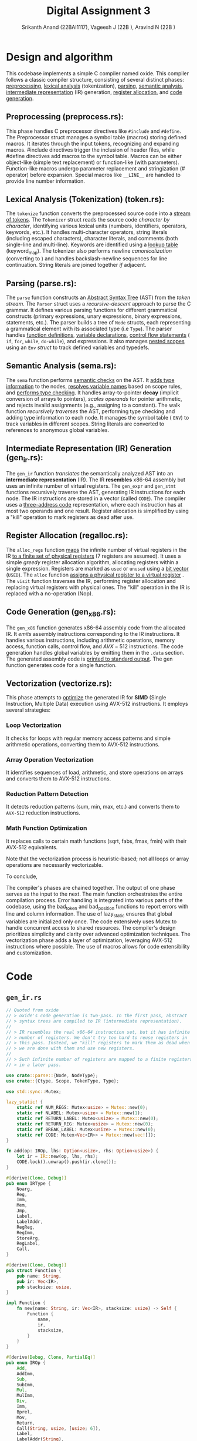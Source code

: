#+TITLE: Digital Assignment 3
#+AUTHOR: Srikanth Anand (22BAI1117), Vageesh J (22B    ), Aravind N (22B    )

* Design and algorithm
This codebase implements a simple C compiler named oxide. This compiler follows a classic compiler structure, consisting of several distinct phases: _preprocessing_, _lexical analysis_ (tokenization), _parsing_, _semantic analysis_, _intermediate representation_ (IR) generation, _register allocation_, and _code generation_.

** Preprocessing (preprocess.rs):

This phase handles C preprocessor directives like ~#include~ and ~#define~. The Preprocessor struct manages a symbol table (macros) storing defined macros. It iterates through the input tokens, recognizing and expanding macros. #include directives trigger the inclusion of header files, while #define directives add macros to the symbol table. Macros can be either object-like (simple text replacement) or function-like (with parameters). Function-like macros undergo parameter replacement and stringization (# operator) before expansion. Special macros like ~__LINE__~ are handled to provide line number information.

** Lexical Analysis (Tokenization) (token.rs):

The ~tokenize~ function converts the preprocessed source code into a _stream of tokens_. The ~Tokenizer~ struct reads the source code /character by character/, identifying various lexical units (numbers, identifiers, operators, keywords, etc.). It handles multi-character operators, string literals (including escaped characters), character literals, and comments (both single-line and multi-line). Keywords are identified using a _lookup table_ (keyword_map). The tokenizer also performs newline /canonicalization/ (converting \r\n to \n) and handles backslash-newline sequences for line continuation. String literals are joined together /if/ adjacent.

** Parsing (parse.rs):

The ~parse~ function constructs an _Abstract Syntax Tree_ (AST) from the /token stream/. The ~Parser~ struct uses a /recursive-descent/ approach to parse the C grammar. It defines various parsing functions for different grammatical constructs (primary expressions, unary expressions, binary expressions, statements, etc.). The parser builds a tree of ~Node~ structs, each representing a grammatical element with its associated type (i.e ~Type~). The parser handles _function definitions_, _variable declarations_, _control flow statements_ ( ~if~, ~for~, ~while~, ~do-while~), and expressions. It also manages _nested scopes_ using an ~Env~ /struct/ to track defined variables and typedefs.

** Semantic Analysis (sema.rs):

The ~sema~ function performs _semantic checks_ on the AST. It _adds type information_ to the nodes, _resolves variable names_ based on scope rules, and _performs type checking_. It handles array-to-pointer *decay* (implicit conversion of arrays to pointers), /scales operands/ for pointer arithmetic, and rejects invalid assignments (e.g., assigning to a constant). The walk function /recursively traverses/ the AST, performing type checking and adding type information to each node. It manages the symbol table ( ~ENV~) to track variables in different scopes. String literals are converted to references to anonymous global variables.

** Intermediate Representation (IR) Generation (gen_ir.rs):

The ~gen_ir~ function /translates/ the semantically analyzed AST into an *intermediate representation* (IR). The IR *resembles* x86-64 assembly but uses an infinite number of virtual registers. The ~gen_expr~ and ~gen_stmt~ functions recursively traverse the AST, generating IR instructions for each node. The IR instructions are stored in a vector (called ~CODE~). The compiler uses a _three-address code_ representation, where each instruction has at most two operands and one result. Register allocation is simplified by using a "kill" operation to mark registers as dead after use.

** Register Allocation (regalloc.rs):

The ~alloc_regs~ function _maps_ the infinite number of virtual registers in the IR _to a finite set of physical registers_ (7 registers are assumed). It uses a simple /greedy/ register allocation algorithm, allocating registers within a single expression. Registers are marked as =used= or =unused= using a _bit vector_ (~USED~). The ~alloc~ function _assigns a physical register to a virtual register_ . The ~visit~ function traverses the IR, performing register allocation and replacing virtual registers with physical ones. The "kill" operation in the IR is replaced with a no-operation (Nop).

** Code Generation (gen_x86.rs):

The ~gen_x86~ function generates x86-64 assembly code from the allocated IR. It /emits/ assembly instructions corresponding to the IR instructions. It handles various instructions, including arithmetic operations, memory access, function calls, control flow, and $AVX-512$ instructions. The code generation handles global variables by emitting them in the ~.data~ section. The generated assembly code is _printed to standard output_. The gen function generates code for a single function.

** Vectorization (vectorize.rs):

This phase attempts to _optimize_ the generated IR for *SIMD* (Single Instruction, Multiple Data) execution using AVX-512 instructions. It employs several strategies:

*** Loop Vectorization
It checks for loops with regular memory access patterns and simple arithmetic operations, converting them to AVX-512 instructions.
*** Array Operation Vectorization
It identifies sequences of load, arithmetic, and store operations on arrays and converts them to AVX-512 instructions.
*** Reduction Pattern Detection
It detects reduction patterns (sum, min, max, etc.) and converts them to =AVX-512= reduction instructions.
*** Math Function Optimization
It replaces calls to certain math functions (sqrt, fabs, fmax, fmin) with their AVX-512 equivalents.

Note that the vectorization process is heuristic-based; not all loops or array operations are necessarily vectorizable.

To conclude,

The compiler's phases are chained together. The output of one phase serves as the input to the next. The main function orchestrates the entire compilation process. Error handling is integrated into various parts of the codebase, using the bad_token and bad_position functions to report errors with line and column information. The use of lazy_static ensures that global variables are initialized only once. The code extensively uses Mutex to handle concurrent access to shared resources. The compiler's design prioritizes simplicity and clarity over advanced optimization techniques. The vectorization phase adds a layer of optimization, leveraging AVX-512 instructions where possible. The use of macros allows for code extensibility and customization.

* Code
** ~gen_ir.rs~
#+BEGIN_SRC rust
// Quoted from oxide
// > oxide's code generation is two-pass. In the first pass, abstract
// > syntax trees are compiled to IR (intermediate representation).
//
// > IR resembles the real x86-64 instruction set, but it has infinite
// > number of registers. We don't try too hard to reuse registers in
// > this pass. Instead, we "kill" registers to mark them as dead when
// > we are done with them and use new registers.
//
// > Such infinite number of registers are mapped to a finite registers
// > in a later pass.

use crate::parse::{Node, NodeType};
use crate::{Ctype, Scope, TokenType, Type};

use std::sync::Mutex;

lazy_static! {
    static ref NUM_REGS: Mutex<usize> = Mutex::new(0);
    static ref NLABEL: Mutex<usize> = Mutex::new(1);
    static ref RETURN_LABEL: Mutex<usize> = Mutex::new(0);
    static ref RETURN_REG: Mutex<usize> = Mutex::new(0);
    static ref BREAK_LABEL: Mutex<usize> = Mutex::new(0);
    static ref CODE: Mutex<Vec<IR>> = Mutex::new(vec![]);
}

fn add(op: IROp, lhs: Option<usize>, rhs: Option<usize>) {
    let ir = IR::new(op, lhs, rhs);
    CODE.lock().unwrap().push(ir.clone());
}

#[derive(Clone, Debug)]
pub enum IRType {
    Noarg,
    Reg,
    Imm,
    Mem,
    Jmp,
    Label,
    LabelAddr,
    RegReg,
    RegImm,
    StoreArg,
    RegLabel,
    Call,
}

#[derive(Clone, Debug)]
pub struct Function {
    pub name: String,
    pub ir: Vec<IR>,
    pub stacksize: usize,
}

impl Function {
    fn new(name: String, ir: Vec<IR>, stacksize: usize) -> Self {
        Function {
            name,
            ir,
            stacksize,
        }
    }
}

#[derive(Debug, Clone, PartialEq)]
pub enum IROp {
    Add,
    AddImm,
    Sub,
    SubImm,
    Mul,
    MulImm,
    Div,
    Imm,
    Bprel,
    Mov,
    Return,
    Call(String, usize, [usize; 6]),
    Label,
    LabelAddr(String),
    EQ,
    NE,
    LE,
    LT,
    AND,
    OR,
    XOR,
    SHL,
    SHR,
    Mod,
    Neg,
    Jmp,
    If,
    Unless,
    Load(u8),
    Store(u8),
    StoreArg(u8),
    Kill,
    Nop,
    AVX512Add,
    AVX512Sub,
    AVX512Mul,
    AVX512Div,
    AVX512Load,
    AVX512Store,
    AVX512Mov,
    AVX512Addi,
    AVX512Subi,
    AVX512Muli,
    AVX512Loadi,
    AVX512Storei,
    AVX512Movi,
    AVX512Zero,
    AVX512Set1,
    AVX512Set1i,
    AVX512Cmplt,
    AVX512Cmple,
    AVX512Cmpeq,
    AVX512MaskMove,
    AVX512MaskLoad,
    AVX512MaskStore,
    AVX512Cvtdq2pd,
    AVX512Cvtpd2dq,
    AVX512Extract,
    AVX512Insert,
    AVX512FMA,
    AVX512Sqrt,
    AVX512Max,
    AVX512Min,
    AVX512Round,
    AVX512Blend,
    AVX512Permute,
    AVX512Broadcast,
    AVX512Gather,
    AVX512Scatter,
    AVX512Reduce,
    AVX512Pack,
    AVX512Unpack,
    AVX512And,
}

impl From<NodeType> for IROp {
    fn from(node_type: NodeType) -> Self {
        match node_type {
            NodeType::BinOp(op, _, _) => Self::from(op),
            e => panic!("cannot convert: {:?}", e),
        }
    }
}

impl From<TokenType> for IROp {
    fn from(token_type: TokenType) -> Self {
        match token_type {
            TokenType::Plus => IROp::Add,
            TokenType::Minus => IROp::Sub,
            TokenType::Mul => IROp::Mul,
            TokenType::Div => IROp::Div,
            TokenType::LeftAngleBracket | TokenType::RightAngleBracket => IROp::LT,
            e => panic!("cannot convert: {:?}", e),
        }
    }
}

#[derive(Debug, Clone)]
pub struct IR {
    pub op: IROp,
    pub lhs: Option<usize>,
    pub rhs: Option<usize>,
}

impl IR {
    fn new(op: IROp, lhs: Option<usize>, rhs: Option<usize>) -> Self {
        Self { op, lhs, rhs }
    }
}

fn kill(r: Option<usize>) {
    add(IROp::Kill, r, None);
}

fn label(x: Option<usize>) {
    add(IROp::Label, x, None);
}

fn jmp(x: Option<usize>) {
    add(IROp::Jmp, x, None);
}

fn load(ty: &Type, dst: Option<usize>, src: Option<usize>) {
    add(IROp::Load(ty.size as u8), dst, src);
}

fn store(ty: &Type, dst: Option<usize>, src: Option<usize>) {
    add(IROp::Store(ty.size as u8), dst, src);
}

fn store_arg(ty: &Type, bpoff: Option<usize>, argreg: Option<usize>) {
    add(IROp::StoreArg(ty.size as u8), bpoff, argreg);
}


fn gen_lval(node: Box<Node>) -> Option<usize> {
    match node.op {
        NodeType::Deref(expr) => gen_expr(expr),
        NodeType::Dot(ref expr, _, ref offset) => {
            let r = gen_lval(expr.clone());
            add(IROp::AddImm, r, Some(*offset));
            r
        }
        NodeType::Lvar(Scope::Local(offset)) => {
            let r = Some(*NUM_REGS.lock().unwrap());
            *NUM_REGS.lock().unwrap() += 1;
            add(IROp::Bprel, r, Some(offset));
            r
        }
        NodeType::Gvar(name, _, _) => {
            let r = Some(*NUM_REGS.lock().unwrap());
            *NUM_REGS.lock().unwrap() += 1;
            add(IROp::LabelAddr(name), r, None);
            r
        }
        _ => unreachable!(),
    }
}

fn gen_binop(ty: IROp, lhs: Box<Node>, rhs: Box<Node>) -> Option<usize> {
    let r1 = gen_expr(lhs);
    let r2 = gen_expr(rhs);
    add(ty, r1, r2);
    kill(r2);
    r1
}

fn get_inc_scale(ty: &Type) -> usize {
    match ty.ty {
        Ctype::Ptr(ref ptr_to) => ptr_to.size,
        _ => 1,
    }
}

fn gen_pre_inc(ty: &Type, expr: Box<Node>, num: i32) -> i32 {
    let addr = gen_lval(expr);
    let val = *NUM_REGS.lock().unwrap();
    *NUM_REGS.lock().unwrap() += 1;
    load(ty, Some(val), addr);
    add(
        IROp::AddImm,
        Some(val),
        Some(num as usize * get_inc_scale(ty)),
    );
    store(ty, addr, Some(val));
    kill(addr);
    val as i32
}

fn gen_post_inc(ty: &Type, expr: Box<Node>, num: i32) -> i32 {
    let val = gen_pre_inc(ty, expr, num);
    add(
        IROp::SubImm,
        Some(val as usize),
        Some(num as usize * get_inc_scale(ty)),
    );
    val
}

fn to_assign_op(op: &TokenType) -> IROp {
    use self::TokenType::*;
    match op {
        MulEQ => IROp::Mul,
        DivEQ => IROp::Div,
        ModEQ => IROp::Mod,
        AddEQ => IROp::Add,
        SubEQ => IROp::Sub,
        ShlEQ => IROp::SHL,
        ShrEQ => IROp::SHR,
        BitandEQ => IROp::AND,
        XorEQ => IROp::XOR,
        BitorEQ => IROp::OR,
        e => panic!("unexpected op: {:?}", e),
    }
}

fn gen_assign_op(op: &TokenType, ty: &Type, lhs: Box<Node>, rhs: Box<Node>) -> Option<usize> {
    let src = gen_expr(rhs);
    let dst = gen_lval(lhs);
    let val = Some(*NUM_REGS.lock().unwrap());
    *NUM_REGS.lock().unwrap() += 1;

    load(ty, val, dst);
    add(to_assign_op(op), val, src);
    kill(src);
    store(ty, dst, val);
    kill(dst);
    val
}

fn gen_expr(node: Box<Node>) -> Option<usize> {
    let node = *node;
    match node.op {
        NodeType::Num(val) => {
            let r = Some(*NUM_REGS.lock().unwrap());
            *NUM_REGS.lock().unwrap() += 1;
            add(IROp::Imm, r, Some(val as usize));
            r
        }
        NodeType::Lvar(_) | NodeType::Dot(_, _, _) | NodeType::Gvar(_, _, _) => {
            let r = gen_lval(Box::new(node.clone()));
            load(&node.ty, r, r);
            r
        }
        NodeType::Call(name, args) => {
            let mut args_ir: [usize; 6] = [0; 6];
            for i in 0..args.len() {
                args_ir[i] = gen_expr(Box::new(args[i].clone())).unwrap();
            }

            let r = Some(*NUM_REGS.lock().unwrap());
            *NUM_REGS.lock().unwrap() += 1;

            add(IROp::Call(name, args.len(), args_ir), r, None);

            for arg in args_ir.iter().take(args.len()) {
                kill(Some(*arg));
            }
            r
        }
        NodeType::Addr(expr) => gen_lval(expr),
        NodeType::Deref(expr) => {
            let r = gen_expr(expr);
            load(&node.ty, r, r);
            r
        }
        NodeType::StmtExpr(body) => {
            let orig_label = *RETURN_LABEL.lock().unwrap();
            let orig_reg = *RETURN_REG.lock().unwrap();
            *RETURN_LABEL.lock().unwrap() = *NLABEL.lock().unwrap();
            *NLABEL.lock().unwrap() += 1;
            let r = *NUM_REGS.lock().unwrap();
            *NUM_REGS.lock().unwrap() += 1;
            *RETURN_REG.lock().unwrap() = r;

            gen_stmt(*body);
            label(Some(*RETURN_LABEL.lock().unwrap()));

            *RETURN_LABEL.lock().unwrap() = orig_label;
            *RETURN_REG.lock().unwrap() = orig_reg;
            Some(r)
        }
        NodeType::BinOp(op, lhs, rhs) => {
            use self::TokenType::*;
            match op {
                Equal => {
                    let rhs = gen_expr(rhs);
                    let lhs = gen_lval(lhs);
                    store(&node.ty, lhs, rhs);
                    kill(lhs);
                    rhs
                }
                Plus => gen_binop(IROp::Add, lhs, rhs),
                Minus => gen_binop(IROp::Sub, lhs, rhs),
                Logand => {
                    let x = Some(*NLABEL.lock().unwrap());
                    *NLABEL.lock().unwrap() += 1;

                    let r1 = gen_expr(lhs);
                    add(IROp::Unless, r1, x);
                    let r2 = gen_expr(rhs);
                    add(IROp::Mov, r1, r2);
                    kill(r2);
                    add(IROp::Unless, r1, x);
                    add(IROp::Imm, r1, Some(1));
                    label(x);
                    r1
                }
                Logor => {
                    let x = Some(*NLABEL.lock().unwrap());
                    *NLABEL.lock().unwrap() += 1;
                    let y = Some(*NLABEL.lock().unwrap());
                    *NLABEL.lock().unwrap() += 1;

                    let r1 = gen_expr(lhs);
                    add(IROp::Unless, r1, x);
                    add(IROp::Imm, r1, Some(1));
                    jmp(y);
                    label(x);

                    let r2 = gen_expr(rhs);
                    add(IROp::Mov, r1, r2);
                    kill(r2);
                    add(IROp::Unless, r1, y);
                    add(IROp::Imm, r1, Some(1));
                    label(y);
                    r1
                }
                MulEQ | DivEQ | ModEQ | AddEQ | SubEQ | ShlEQ | ShrEQ | BitandEQ | XorEQ
                | BitorEQ => gen_assign_op(&op, &node.ty, lhs, rhs),
                EQ => gen_binop(IROp::EQ, lhs, rhs),
                NE => gen_binop(IROp::NE, lhs, rhs),
                LE => gen_binop(IROp::LE, lhs, rhs),
                And => gen_binop(IROp::AND, lhs, rhs),
                VerticalBar => gen_binop(IROp::OR, lhs, rhs),
                Hat => gen_binop(IROp::XOR, lhs, rhs),
                SHL => gen_binop(IROp::SHL, lhs, rhs),
                SHR => gen_binop(IROp::SHR, lhs, rhs),
                Mod => gen_binop(IROp::Mod, lhs, rhs),
                Comma => {
                    kill(gen_expr(lhs));
                    gen_expr(rhs)
                }
                _ => gen_binop(IROp::from(op), lhs, rhs),
            }
        }
        NodeType::Neg(expr) => {
            let r = gen_expr(expr);
            add(IROp::Neg, r, None);
            r
        }
        NodeType::PostInc(expr) => Some(gen_post_inc(&node.ty, expr, 1) as usize),
        NodeType::PostDec(expr) => Some(gen_post_inc(&node.ty, expr, -1) as usize),
        NodeType::Ternary(cond, then, els) => {
            //      cond then els  then
            // return 1 ? 3 : 5; => 3
            let x = Some(*NLABEL.lock().unwrap());
            *NLABEL.lock().unwrap() += 1;
            let y = Some(*NLABEL.lock().unwrap());
            *NLABEL.lock().unwrap() += 1;
            let r = gen_expr(cond);

            add(IROp::Unless, r, x);
            let r2 = gen_expr(then);
            add(IROp::Mov, r, r2);
            kill(r2);
            jmp(y);

            label(x);
            let r3 = gen_expr(els);
            add(IROp::Mov, r, r3);
            kill(r3);
            label(y);
            r
        }
        NodeType::Exclamation(expr) => {
            let lhs = gen_expr(expr);
            let rhs = Some(*NUM_REGS.lock().unwrap());
            *NUM_REGS.lock().unwrap() += 1;
            add(IROp::Imm, rhs, Some(0));
            add(IROp::EQ, lhs, rhs);
            kill(rhs);
            lhs
        }
        e => unreachable!("{:?}", e),
    }
}

fn gen_stmt(node: Node) {
    match node.op {
        NodeType::Null => (),
        NodeType::Vardef(_, init_may, Scope::Local(offset)) => {
            if let Some(init) = init_may {
                let rhs = gen_expr(init);
                let lhs = Some(*NUM_REGS.lock().unwrap());
                *NUM_REGS.lock().unwrap() += 1;
                add(IROp::Bprel, lhs, Some(offset));
                store(&node.ty, lhs, rhs);
                kill(lhs);
                kill(rhs);
            }
        }
        NodeType::If(cond, then, els_may) => {
            if let Some(els) = els_may {
                let x = Some(*NLABEL.lock().unwrap());
                *NLABEL.lock().unwrap() += 1;
                let y = Some(*NLABEL.lock().unwrap());
                *NLABEL.lock().unwrap() += 1;
                let r = gen_expr(cond.clone());
                add(IROp::Unless, r, x);
                kill(r);
                gen_stmt(*then.clone());
                jmp(y);
                label(x);
                gen_stmt(*els);
                label(y);
                return;
            }

            let x = Some(*NLABEL.lock().unwrap());
            *NLABEL.lock().unwrap() += 1;
            let r = gen_expr(cond);
            add(IROp::Unless, r, x);
            kill(r);
            gen_stmt(*then);
            label(x);
        }
        NodeType::For(init, cond, inc, body) => {
            let x = Some(*NLABEL.lock().unwrap());
            *NLABEL.lock().unwrap() += 1;
            let y = Some(*NLABEL.lock().unwrap());
            *NLABEL.lock().unwrap() += 1;
            let orig = *BREAK_LABEL.lock().unwrap();
            *BREAK_LABEL.lock().unwrap() = *NLABEL.lock().unwrap();
            *NLABEL.lock().unwrap() += 1;

            gen_stmt(*init);
            label(x);
            if !cond.is_null() {
                let r2 = gen_expr(cond);
                add(IROp::Unless, r2, y);
                kill(r2);
            }
            gen_stmt(*body);
            if !inc.is_null() {
                gen_stmt(*inc);
            }
            jmp(x);
            label(y);
            label(Some(*BREAK_LABEL.lock().unwrap()));
            *BREAK_LABEL.lock().unwrap() = orig;
        }
        NodeType::DoWhile(body, cond) => {
            let x = Some(*NLABEL.lock().unwrap());
            *NLABEL.lock().unwrap() += 1;
            let orig = *BREAK_LABEL.lock().unwrap();
            *BREAK_LABEL.lock().unwrap() = *NLABEL.lock().unwrap();
            *NLABEL.lock().unwrap() += 1;
            label(x);
            gen_stmt(*body);
            let r = gen_expr(cond);
            add(IROp::If, r, x);
            kill(r);
            label(Some(*BREAK_LABEL.lock().unwrap()));
            *BREAK_LABEL.lock().unwrap() = orig;
        }
        NodeType::Break => {
            let break_label = *BREAK_LABEL.lock().unwrap();
            if break_label == 0 {
                panic!("stray 'break' statement");
            }
            jmp(Some(break_label));
        }
        NodeType::Return(expr) => {
            let r = gen_expr(expr);

            // Statement expression (GNU extension)
            if *RETURN_LABEL.lock().unwrap() != 0 {
                add(IROp::Mov, Some(*RETURN_REG.lock().unwrap()), r);
                kill(r);
                jmp(Some(*RETURN_LABEL.lock().unwrap()));
                return;
            }

            add(IROp::Return, r, None);
            kill(r);
        }
        NodeType::ExprStmt(expr) => {
            let r = gen_expr(expr);
            kill(r);
        }
        NodeType::VecStmt(stmts) | NodeType::CompStmt(stmts) => {
            for n in stmts {
                gen_stmt(n);
            }
        }
        e => panic!("unknown node: {:?}", e),
    }
}

pub fn gen_ir(nodes: Vec<Node>) -> Vec<Function> {
    let mut v = vec![];
    for node in nodes {
        match node.op {
            NodeType::Func(name, args, body, stacksize) => {
                *CODE.lock().unwrap() = vec![];
                // *NUM_REGS.lock().unwrap() = 0;

                for (i, arg) in args.iter().enumerate() {
                    if let NodeType::Vardef(_, _, Scope::Local(offset)) = arg.op {
                        store_arg(&arg.ty, Some(offset), Some(i));
                    } else {
                        unreachable!();
                    }
                }
                gen_stmt(*body);

                v.push(Function::new(name, CODE.lock().unwrap().clone(), stacksize));
            }
            NodeType::Vardef(_, _, _) => (),
            _ => panic!("parse error."),
        }
    }
    v
}
#+END_SRC

** ~gen_x86.rs~
#+BEGIN_SRC rust
use crate::gen_ir::{Function, IROp, IR};
use crate::util::roundup;
use crate::{Scope, Var, REGS_N};

const REGS: [&str; REGS_N] = ["r10", "r11", "rbx", "r12", "r13", "r14", "r15"];
const REGS8: [&str; REGS_N] = ["r10b", "r11b", "bl", "r12b", "r13b", "r14b", "r15b"];
const REGS32: [&str; REGS_N] = ["r10d", "r11d", "ebx", "r12d", "r13d", "r14d", "r15d"];

// AVX512 registers
const ZMM_REGS: [&str; 32] = [
    "zmm0", "zmm1", "zmm2", "zmm3", "zmm4", "zmm5", "zmm6", "zmm7",
    "zmm8", "zmm9", "zmm10", "zmm11", "zmm12", "zmm13", "zmm14", "zmm15",
    "zmm16", "zmm17", "zmm18", "zmm19", "zmm20", "zmm21", "zmm22", "zmm23",
    "zmm24", "zmm25", "zmm26", "zmm27", "zmm28", "zmm29", "zmm30", "zmm31"
];

use std::sync::Mutex;

// Quoted from oxide
// > This pass generates x86-64 assembly from IR.

const ARGREGS: [&str; 6] = ["rdi", "rsi", "rdx", "rcx", "r8", "r9"];
#[allow(dead_code)]
const ARGREGS8: [&str; 6] = ["dil", "sil", "dl", "cl", "r8b", "r9b"];
#[allow(dead_code)]
const ARGREGS32: [&str; 6] = ["edi", "esi", "edx", "ecx", "r8d", "r9d"];

lazy_static! {
    static ref LABEL: Mutex<usize> = Mutex::new(0);
}

#[allow(dead_code)]
fn backslash_escape(s: String, len: usize) -> String {
    let mut sb = String::new();
    for i in 0..len {
        if let Some(c) = s.chars().collect::<Vec<char>>().get(i) {
            // Issue: https://github.com/rust-lang/rfcs/issues/751
            let escaped = match c {
                // '\b' => Some('b'),
                // '\f' => Some('f'),
                '\n' => Some('n'),
                '\r' => Some('r'),
                '\t' => Some('t'),
                '\\' => Some('\\'),
                '\'' => Some('\''),
                '\"' => Some('\"'),
                _ => None,
            };
            if let Some(esc) = escaped {
                sb.push('\\');
                sb.push(esc);
            } else if c.is_ascii_graphic() || c == &' ' {
                sb.push(*c);
            } else {
                sb.push_str(&format!("\\{:o}", *c as i8));
            }
            if i == len - 1 {
                sb.push_str("\\000");
            }
        } else {
            sb.push_str("\\000");
        }
    }
    sb
}

macro_rules! emit{
    ($fmt:expr) => (print!(concat!("\t", $fmt, "\n")));
    ($fmt:expr, $($arg:tt)*) => (print!(concat!("\t", $fmt, "\n"), $($arg)*));
}

fn emit_cmp(ir: IR, insn: &'static str) {
    let lhs = ir.lhs.unwrap();
    let rhs = ir.rhs.unwrap();
    emit!("cmp {}, {}", REGS[lhs], REGS[rhs]);
    emit!("{} {}", insn, REGS8[lhs]);
    emit!("movzx {}, {}", REGS[lhs], REGS8[lhs]);
}

#[allow(dead_code)]
fn reg(r: usize, size: u8) -> &'static str {
    match size {
        1 => REGS8[r],
        4 => REGS32[r],
        8 => REGS[r],
        _ => unreachable!(),
    }
}

#[allow(dead_code)]
fn argreg(r: usize, size: u8) -> &'static str {
    match size {
        1 => ARGREGS8[r],
        4 => ARGREGS32[r],
        8 => ARGREGS[r],
        _ => unreachable!(),
    }
}

fn emit_header() {
    println!("bits 64");
    println!("section .text");
    println!("global main");
    println!("extern printf");
    println!("extern exit");
    println!();
}

fn gen(f: Function) {
    use self::IROp::*;
    let ret = format!(".Lend{}", *LABEL.lock().unwrap());
    *LABEL.lock().unwrap() += 1;

    // println!(".text");
    // println!(".global {}", f.name);
    println!("{}:", f.name);
    emit!("push rbp");
    emit!("mov rbp, rsp");
    emit!("sub rsp, {}", roundup(f.stacksize, 64));  // Align to 64 bytes for AVX512
    emit!("push r12");
    emit!("push r13");
    emit!("push r14");
    emit!("push r15");

    for ir in f.ir {
        let lhs = ir.lhs.unwrap_or(0);
        let rhs = ir.rhs.unwrap_or(0);
        match ir.op {
            Imm => emit!("mov {}, {}", REGS[lhs], rhs as i32),
            Mov => emit!("mov {}, {}", REGS[lhs], REGS[rhs]),
            Return => {
                emit!("mov rax, {}", REGS[lhs]);
                emit!("jmp {}", ret);
            }
            Call(name, nargs, args) => {
                for i in 0..nargs {
                    emit!("mov {}, {}", ARGREGS[i], REGS[args[i]]);
                }
                emit!("push r10");
                emit!("push r11");
                emit!("mov rax, 0");
                emit!("call {}", name);
                emit!("pop r11");
                emit!("pop r10");

                emit!("mov {}, rax", REGS[lhs]);
            }
            Label => println!(".L{}:", lhs),
            LabelAddr(name) => emit!("lea {}, {}", REGS[lhs], name),
            Neg => emit!("neg {}", REGS[lhs]),
            EQ => emit_cmp(ir, "sete"),
            NE => emit_cmp(ir, "setne"),
            LT => emit_cmp(ir, "setl"),
            LE => emit_cmp(ir, "setle"),
            AND => emit!("and {}, {}", REGS[lhs], REGS[rhs]),
            OR => emit!("or {}, {}", REGS[lhs], REGS[rhs]),
            XOR => emit!("xor {}, {}", REGS[lhs], REGS[rhs]),
            SHL => {
                emit!("mov cl, {}", REGS8[rhs]);
                emit!("shl {}, cl", REGS[lhs]);
            }
            SHR => {
                emit!("mov cl, {}", REGS8[rhs]);
                emit!("shr {}, cl", REGS[lhs]);
            }
            Mod => {
                /* Same meaning(?).
                 * emit!("mov rdx, 0");
                 * emit!("mov rax, {}", REGS[lhs]);
                 */
                emit!("mov rax, {}", REGS[lhs]);
                emit!("cqo"); // rax -> rdx:rax
                emit!("idiv {}", REGS[rhs]);
                emit!("mov {}, rdx", REGS[lhs]);
            }
            Jmp => emit!("jmp .L{}", lhs),
            If => {
                emit!("cmp {}, 0", REGS[lhs]);
                emit!("jne .L{}", rhs);
            }
            Unless => {
                emit!("cmp {}, 0", REGS[lhs]);
                emit!("je .L{}", rhs);
            }
            Load(size) => {
                match size {
                    1 => emit!("movzx {}, byte [{}]", REGS[lhs], REGS[rhs]),
                    4 => emit!("movsxd {}, dword [{}]", REGS[lhs], REGS[rhs]),
                    8 => emit!("mov {}, [{}]", REGS[lhs], REGS[rhs]),
                    _ => panic!("Unknown data size: {}", size),
                }
            }
            Store(size) => {
                match size {
                    1 => emit!("mov byte [{}], {}", REGS[lhs], REGS8[rhs]),
                    4 => emit!("mov dword [{}], {}", REGS[lhs], REGS32[rhs]),
                    8 => emit!("mov [{}], {}", REGS[lhs], REGS[rhs]),
                    _ => panic!("Unknown data size: {}", size),
                }
            }
            StoreArg(size) => {
                match size {
                    1 => emit!("mov byte [rbp+{}], {}", lhs, REGS8[rhs]),
                    4 => emit!("mov dword [rbp+{}], {}", lhs, REGS32[rhs]),
                    8 => emit!("mov qword [rbp+{}], {}", lhs, REGS[rhs]),
                    _ => panic!("Unknown data size: {}", size),
                }
            }
            Add => emit!("add {}, {}", REGS[lhs], REGS[rhs]),
            AddImm => emit!("add {}, {}", REGS[lhs], rhs),
            Sub => emit!("sub {}, {}", REGS[lhs], REGS[rhs]),
            SubImm => emit!("sub {}, {}", REGS[lhs], rhs),
            Bprel => emit!("lea {}, [rbp+{}]", REGS[lhs], rhs),
            Mul => {
                emit!("mov rax, {}", REGS[rhs]);
                emit!("mul {}", REGS[lhs]);
                emit!("mov {}, rax", REGS[lhs]);
            }
            MulImm => emit!("imul {}, {}, {}", REGS[lhs], REGS[lhs], rhs),
            Div => {
                emit!("mov rax, {}", REGS[lhs]);
                emit!("cqo");
                emit!("idiv {}", REGS[rhs]);
                emit!("mov {}, rax", REGS[lhs]);
            }
            Nop | Kill => (),
            AVX512Add => emit!("vaddpd {}, {}, {}", ZMM_REGS[lhs], ZMM_REGS[lhs], ZMM_REGS[rhs]),
            AVX512Sub => emit!("vsubpd {}, {}, {}", ZMM_REGS[lhs], ZMM_REGS[lhs], ZMM_REGS[rhs]),
            AVX512Mul => emit!("vmulpd {}, {}, {}", ZMM_REGS[lhs], ZMM_REGS[lhs], ZMM_REGS[rhs]),
            AVX512Div => emit!("vdivpd {}, {}, {}", ZMM_REGS[lhs], ZMM_REGS[lhs], ZMM_REGS[rhs]),
            AVX512Load => {
                // Determine if we're loading from a memory address or register
                if ir.rhs.is_some() {
                    emit!("vmovapd {}, [{}]", ZMM_REGS[lhs], REGS[rhs]);
                } else {
                    emit!("vmovapd {}, [rsp+{}]", ZMM_REGS[lhs], lhs * 8);
                }
            },
            AVX512Store => {
                // Determine if we're storing to a memory address or register
                if ir.lhs.is_some() {
                    emit!("vmovapd [{}], {}", REGS[lhs], ZMM_REGS[rhs]);
                } else {
                    emit!("vmovapd [rsp+{}], {}", lhs * 8, ZMM_REGS[rhs]);
                }
            },
            AVX512Mov => emit!("vmovapd {}, {}", ZMM_REGS[lhs], ZMM_REGS[rhs]),
            AVX512Addi => emit!("vpaddd {}, {}, {}", ZMM_REGS[lhs], ZMM_REGS[lhs], ZMM_REGS[rhs]),
            AVX512Subi => emit!("vpsubd {}, {}, {}", ZMM_REGS[lhs], ZMM_REGS[lhs], ZMM_REGS[rhs]),
            AVX512Muli => emit!("vpmulld {}, {}, {}", ZMM_REGS[lhs], ZMM_REGS[lhs], ZMM_REGS[rhs]),
            AVX512Loadi => emit!("vmovdqu32 {}, [{}]", ZMM_REGS[lhs], REGS[rhs]),
            AVX512Storei => emit!("vmovdqu32 [{}], {}", REGS[lhs], ZMM_REGS[rhs]),
            AVX512Movi => emit!("vmovdqu32 {}, {}", ZMM_REGS[lhs], ZMM_REGS[rhs]),
            AVX512Zero => emit!("vpxord {}, {}, {}", ZMM_REGS[lhs], ZMM_REGS[lhs], ZMM_REGS[lhs]),
            AVX512Set1 => emit!("vbroadcastsd {}, {}", ZMM_REGS[lhs], REGS[rhs]),
            AVX512Set1i => emit!("vpbroadcastd {}, {}", ZMM_REGS[lhs], REGS[rhs]),
            AVX512Cmplt => emit!("vcmpltpd k1, {}, {}", ZMM_REGS[lhs], ZMM_REGS[rhs]),
            AVX512Cmple => emit!("vcmplepd k1, {}, {}", ZMM_REGS[lhs], ZMM_REGS[rhs]),
            AVX512Cmpeq => emit!("vcmpeqpd k1, {}, {}", ZMM_REGS[lhs], ZMM_REGS[rhs]),
            AVX512MaskMove => emit!("vmovapd {} {{k1}}, {}", ZMM_REGS[lhs], ZMM_REGS[rhs]),
            AVX512MaskLoad => emit!("vmovapd {} {{k1}}, [{}]", ZMM_REGS[lhs], REGS[rhs]),
            AVX512MaskStore => emit!("vmovapd [{}] {{k1}}, {}", REGS[lhs], ZMM_REGS[rhs]),
            AVX512Cvtdq2pd => emit!("vcvtdq2pd {}, {}", ZMM_REGS[lhs], ZMM_REGS[rhs].replace("zmm", "ymm")),
            AVX512Cvtpd2dq => emit!("vcvtpd2dq {}, {}", ZMM_REGS[lhs].replace("zmm", "ymm"), ZMM_REGS[rhs]),
            AVX512Extract => emit!("vmovq {}, {}", REGS[lhs], ZMM_REGS[rhs].replace("zmm", "xmm")),
            AVX512Insert => emit!("vpinsrq {}, {}, {}, 0", ZMM_REGS[lhs].replace("zmm", "xmm"), ZMM_REGS[lhs].replace("zmm", "xmm"), REGS[rhs]),
            AVX512FMA => emit!("vfmadd213pd {}, {}, {}", ZMM_REGS[lhs], ZMM_REGS[lhs], ZMM_REGS[rhs]),
            AVX512Sqrt => emit!("vsqrtpd {}, {}", ZMM_REGS[lhs], ZMM_REGS[lhs]),
            AVX512Max => emit!("vmaxpd {}, {}, {}", ZMM_REGS[lhs], ZMM_REGS[lhs], ZMM_REGS[rhs]),
            AVX512Min => emit!("vminpd {}, {}, {}", ZMM_REGS[lhs], ZMM_REGS[lhs], ZMM_REGS[rhs]),
            AVX512Round => emit!("vrndscalepd {}, {}, 0", ZMM_REGS[lhs], ZMM_REGS[lhs]),
            AVX512Blend => emit!("vblendmpd {}, {}, {} {{k1}}", ZMM_REGS[lhs], ZMM_REGS[lhs], ZMM_REGS[rhs]),
            AVX512Permute => emit!("vpermilpd {}, {}, {}", ZMM_REGS[lhs], ZMM_REGS[lhs], ZMM_REGS[rhs]),
            AVX512Broadcast => emit!("vbroadcastsd {}, {}", ZMM_REGS[lhs], REGS[rhs]),
            AVX512Gather => emit!("vgatherdpd {} {{k1}}, [{}]", ZMM_REGS[lhs], REGS[rhs]),
            AVX512Scatter => emit!("vscatterdpd [{}] {{k1}}, {}", REGS[lhs], ZMM_REGS[rhs]),
            AVX512Reduce => emit!("vreducepd {}, {}, 0", ZMM_REGS[lhs], ZMM_REGS[rhs]),
            AVX512Pack => emit!("vpackssdw {}, {}, {}", ZMM_REGS[lhs], ZMM_REGS[lhs], ZMM_REGS[rhs]),
            AVX512Unpack => emit!("vunpcklpd {}, {}, {}", ZMM_REGS[lhs], ZMM_REGS[lhs], ZMM_REGS[rhs]),
            AVX512And => emit!("vandpd {}, {}, {}", ZMM_REGS[lhs], ZMM_REGS[lhs], ZMM_REGS[rhs]),
        }
    }

    println!("{}:", ret);
    emit!("pop r15");
    emit!("pop r14");
    emit!("pop r13");
    emit!("pop r12");
    emit!("mov rsp, rbp");
    emit!("pop rbp");
    emit!("ret");
}

pub fn gen_x86(globals: Vec<Var>, fns: Vec<Function>) {
    // Extract global variables for data section
    let mut globals_data = Vec::new();
    for var in &globals {
        if let Scope::Global(ref data, len, is_extern) = var.scope {
            if !is_extern {
                globals_data.push((var.name.clone(), data.clone(), len));
            }
        }
    }
    
    emit_header();
    
    // Emit data section if we have globals
    if !globals_data.is_empty() {
        println!("section .data");
        for (name, data, _len) in globals_data {
            println!("{}:", name);
            if data.is_empty() {
                println!("    dq 0");
            } else {
                // Handle string literals or other initialized data
                println!("    db {}", data);
            }
        }
        println!();
    }
    
    // Emit text section
    println!("section .text");
    
    // Generate each function only once
    for f in fns {
        gen(f);
    }
}
#+END_SRC

** ~irdump.rs~
#+BEGIN_SRC rust
use crate::gen_ir::{Function, IROp, IRType, IR};

use std::fmt;

#[derive(Clone, Debug)]
pub struct IRInfo {
    name: &'static str,
    pub ty: IRType,
}

impl IRInfo {
    pub fn new(name: &'static str, ty: IRType) -> Self {
        IRInfo { name, ty }
    }

    pub fn from(op: &IROp) -> IRInfo {
        use self::IROp::*;
        match *op {
            Add => IRInfo::new("ADD", IRType::RegReg),
            AddImm => IRInfo::new("ADD", IRType::RegImm),
            Call(_, _, _) => IRInfo::new("CALL", IRType::Call),
            Div => IRInfo::new("DIV", IRType::RegReg),
            Imm => IRInfo::new("MOV", IRType::RegImm),
            Jmp => IRInfo::new("JMP", IRType::Jmp),
            Kill => IRInfo::new("KILL", IRType::Reg),
            Label => IRInfo::new("", IRType::Label),
            LabelAddr(_) => IRInfo::new("LABEL_ADDR", IRType::LabelAddr),
            EQ => IRInfo::new("EQ", IRType::RegReg),
            NE => IRInfo::new("NE", IRType::RegReg),
            LE => IRInfo::new("LE", IRType::RegReg),
            LT => IRInfo::new("LT", IRType::RegReg),
            AND => IRInfo::new("AND", IRType::RegReg),
            OR => IRInfo::new("OR", IRType::RegReg),
            XOR => IRInfo::new("XOR", IRType::RegReg),
            SHL => IRInfo::new("SHL", IRType::RegReg),
            SHR => IRInfo::new("SHR", IRType::RegReg),
            Mod => IRInfo::new("MOD", IRType::RegReg),
            Neg => IRInfo::new("NEG", IRType::Reg),
            Load(_) => IRInfo::new("LOAD", IRType::Mem),
            Mov => IRInfo::new("MOV", IRType::RegReg),
            Mul => IRInfo::new("MUL", IRType::RegReg),
            MulImm => IRInfo::new("MUL", IRType::RegImm),
            Nop => IRInfo::new("NOP", IRType::Noarg),
            Return => IRInfo::new("RET", IRType::Reg),
            Store(_) => IRInfo::new("STORE", IRType::Mem),
            StoreArg(_) => IRInfo::new("STORE_ARG", IRType::StoreArg),
            Sub => IRInfo::new("SUB", IRType::RegReg),
            SubImm => IRInfo::new("SUB", IRType::RegImm),
            Bprel => IRInfo::new("BPREL", IRType::RegImm),
            If => IRInfo::new("IF", IRType::RegLabel),
            Unless => IRInfo::new("UNLESS", IRType::RegLabel),
            AVX512Add => IRInfo::new("AVX512_ADD", IRType::RegReg),
            AVX512Sub => IRInfo::new("AVX512_SUB", IRType::RegReg),
            AVX512Mul => IRInfo::new("AVX512_MUL", IRType::RegReg),
            AVX512Div => IRInfo::new("AVX512_DIV", IRType::RegReg),
            AVX512Load => IRInfo::new("AVX512_LOAD", IRType::Mem),
            AVX512Store => IRInfo::new("AVX512_STORE", IRType::Mem),
            AVX512Mov => IRInfo::new("AVX512_MOV", IRType::RegReg),
            AVX512Addi => IRInfo::new("AVX512_ADDI", IRType::RegReg),
            AVX512Subi => IRInfo::new("AVX512_SUBI", IRType::RegReg),
            AVX512Muli => IRInfo::new("AVX512_MULI", IRType::RegReg),
            AVX512Loadi => IRInfo::new("AVX512_LOADI", IRType::Mem),
            AVX512Storei => IRInfo::new("AVX512_STOREI", IRType::Mem),
            AVX512Movi => IRInfo::new("AVX512_MOVI", IRType::RegReg),
            AVX512Zero => IRInfo::new("AVX512_ZERO", IRType::Reg),
            AVX512Set1 => IRInfo::new("AVX512_SET1", IRType::RegReg),
            AVX512Set1i => IRInfo::new("AVX512_SET1I", IRType::RegReg),
            AVX512Cmplt => IRInfo::new("AVX512_CMPLT", IRType::RegReg),
            AVX512Cmple => IRInfo::new("AVX512_CMPLE", IRType::RegReg),
            AVX512Cmpeq => IRInfo::new("AVX512_CMPEQ", IRType::RegReg),
            AVX512MaskMove => IRInfo::new("AVX512_MASK_MOV", IRType::RegReg),
            AVX512MaskLoad => IRInfo::new("AVX512_MASK_LOAD", IRType::Mem),
            AVX512MaskStore => IRInfo::new("AVX512_MASK_STORE", IRType::Mem),
            AVX512Cvtdq2pd => IRInfo::new("AVX512_CVTDQ2PD", IRType::RegReg),
            AVX512Cvtpd2dq => IRInfo::new("AVX512_CVTPD2DQ", IRType::RegReg),
            AVX512Extract => IRInfo::new("AVX512_EXTRACT", IRType::RegReg),
            AVX512Insert => IRInfo::new("AVX512_INSERT", IRType::RegReg),
            AVX512FMA => IRInfo::new("AVX512_FMA", IRType::RegReg),
            AVX512Sqrt => IRInfo::new("AVX512_SQRT", IRType::Reg),
            AVX512Max => IRInfo::new("AVX512_MAX", IRType::RegReg),
            AVX512Min => IRInfo::new("AVX512_MIN", IRType::RegReg),
            AVX512Round => IRInfo::new("AVX512_ROUND", IRType::Reg),
            AVX512Blend => IRInfo::new("AVX512_BLEND", IRType::RegReg),
            AVX512Permute => IRInfo::new("AVX512_PERMUTE", IRType::RegReg),
            AVX512Broadcast => IRInfo::new("AVX512_BROADCAST", IRType::RegReg),
            AVX512Gather => IRInfo::new("AVX512_GATHER", IRType::Mem),
            AVX512Scatter => IRInfo::new("AVX512_SCATTER", IRType::Mem),
            AVX512Reduce => IRInfo::new("AVX512_REDUCE", IRType::RegReg),
            AVX512Pack => IRInfo::new("AVX512_PACK", IRType::RegReg),
            AVX512Unpack => IRInfo::new("AVX512_UNPACK", IRType::RegReg),
            AVX512And => IRInfo::new("AVX512_AND", IRType::RegReg),
        }
    }
}

impl<'a> From<&'a IROp> for IRInfo {
    fn from(op: &'a IROp) -> IRInfo {
        IRInfo::from(op)
    }
}

impl fmt::Display for IR {
    fn fmt(&self, f: &mut fmt::Formatter) -> fmt::Result {
        use self::IRType::*;

        let info = &IRInfo::from(&self.op);

        let lhs = self.lhs.unwrap();
        match info.ty {
            Label => write!(f, ".L{}:", lhs),
            LabelAddr => match self.op {
                IROp::LabelAddr(ref name) => write!(f, "  {} r{}, {}", info.name, lhs, name),
                _ => unreachable!(),
            },
            Imm => write!(f, "  {} {}", info.name, lhs),
            Reg => write!(f, "  {} r{}", info.name, lhs),
            Jmp => write!(f, "  {} .L{}", info.name, lhs),
            RegReg => write!(f, "  {} r{}, r{}", info.name, lhs, self.rhs.unwrap()),
            Mem | StoreArg => match self.op {
                IROp::Load(ref size) | IROp::Store(ref size) => {
                    write!(f, "  {}{} r{}, {}", info.name, size, lhs, self.rhs.unwrap())
                }
                IROp::StoreArg(ref size) => {
                    write!(f, "  {}{} {}, {}", info.name, size, lhs, self.rhs.unwrap())
                }
                _ => unreachable!(),
            },
            RegImm => write!(f, "  {} r{}, {}", info.name, lhs, self.rhs.unwrap() as i32),
            RegLabel => write!(f, "  {} r{}, .L{}", info.name, lhs, self.rhs.unwrap()),
            Call => match self.op {
                IROp::Call(ref name, nargs, args) => {
                    let mut sb: String = format!("  r{} = {}(", lhs, name);
                    for (i, arg) in args.iter().enumerate().take(nargs) {
                        if i != 0 {
                            sb.push_str(", ");
                        }
                        sb.push_str(&format!("r{}", *arg));
                    }
                    sb.push(')');
                    write!(f, "{}", sb)
                }
                _ => unreachable!(),
            },
            Noarg => write!(f, "  {}", info.name),
        }
    }
}

pub fn dump_ir(fns: &[Function]) {
    for f in fns {
        eprintln!("{}(): ", f.name);
        for ir in &f.ir {
            eprintln!("{}", ir);
        }
    }
}
#+END_SRC

** ~lib.rs~
#+BEGIN_SRC rust
#![feature(portable_simd)]
pub mod gen_ir;
pub mod gen_x86;
pub mod irdump;
pub mod parse;
pub mod preprocess;
pub mod regalloc;
pub mod sema;
pub mod token;
pub mod vectorize;
mod util;



#[macro_use]
extern crate lazy_static;

const REGS_N: usize = 7;

#[macro_export]
macro_rules! matches(
    ($e:expr, $p:pat) => (
        match $e {
            $p => true,
            _ => false
        }
    )
);

// Token type
#[derive(Debug, PartialEq, Clone)]
pub enum TokenType {
    Num(i32),            // Number literal
    Str(String, usize),  // String literal. (str, len)
    CharLiteral(String), // Char literal.
    Ident(String),       // Identifier
    Param(usize),        // Function-like macro parameter
    Arrow,               // ->
    Extern,              // "extern"
    Typedef,             // "typedef"
    Int,                 // "int"
    Char,                // "char"
    Void,                // "void"
    Struct,              // "struct"
    Plus,                // +
    Minus,               // -
    Mul,                 // *
    Div,                 // /
    And,                 // &
    Dot,                 // .
    Comma,               // ,
    Exclamation,         // !
    Question,            // ?
    VerticalBar,         // |
    Hat,                 // ^
    Colon,               // :
    HashMark,            // #
    If,                  // "if"
    Else,                // "else"
    For,                 // "for"
    Do,                  // "do"
    While,               // "while"
    Break,               // "break"
    EQ,                  // ==
    NE,                  // !=
    LE,                  // <=
    GE,                  // >=
    Semicolon,           // ;
    LeftParen,           // (
    RightParen,          // )
    LeftBracket,         // [
    RightBracket,        // ]
    LeftBrace,           // {
    RightBrace,          // }
    LeftAngleBracket,    // <
    RightAngleBracket,   // >
    Equal,               // =
    Logor,               // ||
    Logand,              // &&
    SHL,                 // <<
    Inc,                 // ++
    Dec,                 // --
    MulEQ,               // *=
    DivEQ,               // /=
    ModEQ,               // %=
    AddEQ,               // +=
    SubEQ,               // -=
    ShlEQ,               // <<=
    ShrEQ,               // >>=
    BitandEQ,            // &=
    XorEQ,               // ^=
    BitorEQ,             // |=
    SHR,                 // >>
    Mod,                 // %
    Return,              // "return"
    Sizeof,              // "sizeof"
    Alignof,             // "_Alignof"
    NewLine,             // preprocessor-only token
}

// Character Kind
#[derive(Debug, PartialEq)]
pub enum CharacterType {
    Whitespace, // ' '
    NewLine,    // ' \n'
    Alphabetic,
    Digit,
    NonAlphabetic(char),
    Unknown(char),
}

impl TokenType {
    fn new_single_letter(c: char) -> Option<Self> {
        use self::TokenType::*;
        match c {
            '+' => Some(Plus),
            '-' => Some(Minus),
            '*' => Some(Mul),
            '/' => Some(Div),
            '&' => Some(And),
            ';' => Some(Semicolon),
            '=' => Some(Equal),
            '(' => Some(LeftParen),
            ')' => Some(RightParen),
            '[' => Some(LeftBracket),
            ']' => Some(RightBracket),
            '{' => Some(LeftBrace),
            '}' => Some(RightBrace),
            '<' => Some(LeftAngleBracket),
            '>' => Some(RightAngleBracket),
            ',' => Some(Comma),
            '.' => Some(Dot),
            '!' => Some(Exclamation),
            '?' => Some(Question),
            '|' => Some(VerticalBar),
            '^' => Some(Hat),
            '%' => Some(Mod),
            ':' => Some(Colon),
            '#' => Some(HashMark),
            _ => None,
        }
    }
}

#[derive(Debug, Clone)]
#[derive(Default)]
pub enum Ctype {
    #[default]
    Int,
    Char,
    Void,
    Ptr(Box<Type>),           // ptr of
    Ary(Box<Type>, usize),    // ary of, len
    Struct(Vec<parse::Node>), // members
    Func(Box<Type>),
}


#[derive(Debug, Clone)]
pub struct Type {
    pub ty: Ctype,
    pub size: usize,  // sizeof
    pub align: usize, // alignof
}

impl Default for Type {
    fn default() -> Type {
        Type {
            ty: Ctype::default(),
            size: 4,
            align: 4,
        }
    }
}

#[derive(Debug, Clone)]
pub enum Scope {
    Local(usize),                // offset
    Global(String, usize, bool), // data, len, is_extern
}

#[derive(Debug, Clone)]
pub struct Var {
    ty: Box<Type>,
    pub name: String,
    pub scope: Scope,
}

impl Var {
    fn new(ty: Box<Type>, name: String, scope: Scope) -> Self {
        Var { ty, name, scope }
    }

    fn new_global(ty: Box<Type>, name: String, data: String, len: usize, is_extern: bool) -> Self {
        Var::new(ty, name.clone(), Scope::Global(data, len, is_extern))
    }
}
#+END_SRC

** ~main.rs~
#+BEGIN_SRC rust
extern crate oxide;

use oxide::gen_ir::gen_ir;
use oxide::gen_x86::gen_x86;
use oxide::irdump::dump_ir;
use oxide::parse::parse;
use oxide::preprocess::Preprocessor;
use oxide::regalloc::alloc_regs;
use oxide::sema::sema;
use oxide::token::tokenize;
use oxide::vectorize::vectorize;

use std::env;
use std::process;

fn usage() -> ! {
    eprintln!("Usage: oxide [-dump-ir1] [-dump-ir2] [-dump-ir3] [-no-vec] <file>");
    process::exit(1)
}

fn main() {
    let args: Vec<String> = env::args().collect();
    if args.len() == 1 {
        usage();
    }

    let mut dump_ir1 = false;
    let mut dump_ir2 = false;
    let mut dump_ir3 = false;
    let mut enable_vectorization = true;
    let mut path = String::new();
    
    // Parse command line arguments
    let mut i = 1;
    while i < args.len() {
        if args[i] == "-dump-ir1" {
            dump_ir1 = true;
        } else if args[i] == "-dump-ir2" {
            dump_ir2 = true;
        } else if args[i] == "-dump-ir3" {
            dump_ir3 = true;
        } else if args[i] == "-no-vec" {
            enable_vectorization = false;
        } else if path.is_empty() {
            path = args[i].clone();
        } else {
            usage();
        }
        i += 1;
    }
    
    if path.is_empty() {
        usage();
    }

    // Tokenize and parse
    let tokens = tokenize(path, &mut Preprocessor::new());
    let nodes = parse(&tokens);
    let (nodes, globals) = sema(nodes);
    let mut fns = gen_ir(nodes);

    if dump_ir1 {
        dump_ir(&fns);
    }

    alloc_regs(&mut fns);

    if dump_ir2 {
        dump_ir(&fns);
    }
    
    // Apply vectorization if enabled
    if enable_vectorization {
        vectorize(&mut fns);
        
        if dump_ir3 {
            dump_ir(&fns);
        }
    }

    gen_x86(globals, fns);
}
#+END_SRC

** ~parse.rs~
#+BEGIN_SRC rust
use crate::token::Token;
use crate::util::roundup;
use crate::{Ctype, Scope, TokenType, Type};

use std::collections::HashMap;

// Quoted from oxide
// > This is a recursive-descendent parser which constructs abstract
// > syntax tree from input tokens.
//
// > This parser knows only about BNF of the C grammer and doesn't care
// > about its semantics. Therefore, some invalid expressions, such as
// > `1+2=3`, are accepted by this parser, but that's intentional.
// > Semantic errors are detected in a later pass.

/* e.g.
 function -> param
+---------+
int main() {     ; +-+                        int   []         2
  int ary[2];    ;   |               +->stmt->declaration->read_array->primary
  ary[0]=1;      ;   | compound_stmt-+->stmt->...                ary
  return ary[0]; ;   |               +->stmt->assign->postfix-+->primary
}                ; +-+                  return        []      +->primary
                                                                 0
*/
pub fn parse(tokens: &Vec<Token>) -> Vec<Node> {
    let mut parser = Parser::new(tokens);

    let mut v = vec![];
    while tokens.len() != parser.pos {
        if let Some(node) = parser.toplevel() {
            v.push(node);
        }
    }
    v
}

#[derive(Debug, Clone)]
struct Env {
    tags: HashMap<String, Type>,
    typedefs: HashMap<String, Type>,
    next: Option<Box<Env>>,
}

impl Env {
    pub fn new(next: Option<Box<Env>>) -> Self {
        Env {
            next,
            tags: HashMap::new(),
            typedefs: HashMap::new(),
        }
    }
}

macro_rules! new_expr(
    ($i:path, $expr:expr) => (
        Node::new($i(Box::new($expr)))
    )
);

#[derive(Debug, Clone)]
pub enum NodeType {
    Num(i32),                                        // Number literal
    Str(String, usize),                              // String literal, (data, len)
    Ident(String),                                   // Identifier
    Decl(String),                                    // declaration
    Vardef(String, Option<Box<Node>>, Scope),        // Variable definition, name = init
    Lvar(Scope),                                     // Variable reference
    Gvar(String, String, usize),                     // Variable reference, (name, data, len)
    BinOp(TokenType, Box<Node>, Box<Node>),          // left-hand, right-hand
    If(Box<Node>, Box<Node>, Option<Box<Node>>),     // "if" ( cond ) then "else" els
    Ternary(Box<Node>, Box<Node>, Box<Node>),        // cond ? then : els
    For(Box<Node>, Box<Node>, Box<Node>, Box<Node>), // "for" ( init; cond; inc ) body
    Break,
    DoWhile(Box<Node>, Box<Node>), // do { body } while(cond)
    Addr(Box<Node>),               // address-of operator("&"), expr
    Deref(Box<Node>),              // pointer dereference ("*"), expr
    Dot(Box<Node>, String, usize), // Struct member accessm, (expr, name, offset)
    Exclamation(Box<Node>),        // !, expr
    Neg(Box<Node>),                // -
    PostInc(Box<Node>),            // post ++
    PostDec(Box<Node>),            // post --
    Return(Box<Node>),             // "return", stmt
    Sizeof(Box<Node>),             // "sizeof", expr
    Alignof(Box<Node>),            // "_Alignof", expr
    Call(String, Vec<Node>),       // Function call(name, args)
    Func(String, Vec<Node>, Box<Node>, usize), // Function definition(name, args, body, stacksize)
    CompStmt(Vec<Node>),           // Compound statement
    VecStmt(Vec<Node>),            // For the purpose of assign a value when initializing an array.
    ExprStmt(Box<Node>),           // Expression statement
    StmtExpr(Box<Node>),           // Statement expression (GNU extn.)
    Null,
}

#[derive(Debug, Clone)]
pub struct Node {
    pub op: NodeType,  // Node type
    pub ty: Box<Type>, // C type
}

impl Node {
    pub fn new(op: NodeType) -> Self {
        Self {
            op,
            ty: Box::new(Type::default()),
        }
    }

    pub fn new_int(val: i32) -> Self {
        Node::new(NodeType::Num(val))
    }

    pub fn scale_ptr(node: Box<Node>, ty: &Type) -> Self {
        match ty.ty {
            Ctype::Ptr(ref ptr_to) => {
                Node::new_binop(TokenType::Mul, *node, Node::new_int(ptr_to.size as i32))
            }
            _ => panic!("expect ptr type"),
        }
    }

    pub fn new_binop(ty: TokenType, lhs: Node, rhs: Node) -> Self {
        Node::new(NodeType::BinOp(ty, Box::new(lhs), Box::new(rhs)))
    }

    pub fn new_num(val: i32) -> Self {
        Node::new(NodeType::Num(val))
    }

    pub fn is_null(&self) -> bool {
        match self.op {
            NodeType::Null => true,
            _ => false,
        }
    }
}

impl Type {
    pub fn new(ty: Ctype, size: usize) -> Self {
        Type {
            ty,
            size,
            align: size,
        }
    }

    pub fn void_ty() -> Self {
        Type::new(Ctype::Void, 0)
    }

    pub fn char_ty() -> Self {
        Type::new(Ctype::Char, 1)
    }

    pub fn int_ty() -> Self {
        Type::new(Ctype::Int, 4)
    }

    pub fn ptr_to(base: Box<Type>) -> Self {
        Type::new(Ctype::Ptr(base), 8)
    }

    pub fn ary_of(base: Box<Type>, len: usize) -> Self {
        let align = base.align;
        let size = base.size * len;
        let mut ty = Type::new(Ctype::Ary(base, len), size);
        ty.align = align;
        ty
    }
}

pub struct Parser<'a> {
    tokens: &'a Vec<Token>,
    pos: usize,
    env: Env,
}

impl<'a> Parser<'a> {
    pub fn new(tokens: &'a Vec<Token>) -> Self {
        Parser {
            tokens,
            pos: 0,
            env: Env::new(None),
        }
    }

    fn find_tag(&self, name: &str) -> Option<Type> {
        let mut next: &Option<Box<Env>> = &Some(Box::new(self.env.clone()));
        loop {
            if let Some(ref e) = next {
                let ty = e.tags.get(name);
                if ty.is_some() {
                    return ty.cloned();
                }
                next = &e.next;
            } else {
                return None;
            }
        }
    }

    fn find_typedef(&self, name: &str) -> Option<Type> {
        let mut next: &Option<Box<Env>> = &Some(Box::new(self.env.clone()));
        loop {
            if let Some(ref e) = next {
                let ty = e.typedefs.get(name);
                if ty.is_some() {
                    return ty.cloned();
                }
                next = &e.next;
            } else {
                return None;
            }
        }
    }

    fn expect(&mut self, ty: TokenType) {
        let t = &self.tokens[self.pos];
        if t.ty != ty {
            t.bad_token(&format!("{:?} expected", ty));
        }
        self.pos += 1;
    }

    fn consume(&mut self, ty: TokenType) -> bool {
        let t = &self.tokens[self.pos];
        if t.ty != ty {
            return false;
        }
        self.pos += 1;
        true
    }

    fn is_typename(&self, t: &Token) -> bool {
        use self::TokenType::*;
        if let TokenType::Ident(ref name) = t.ty {
            return self.find_typedef(name).is_some();
        }
        t.ty == Int || t.ty == Char || t.ty == Void || t.ty == Struct
    }

    fn set_offset(members: &mut Vec<Node>) -> (usize, usize) {
        let mut off = 0;
        let mut align = 0;
        for node in members {
            if let NodeType::Vardef(_, _, Scope::Local(offset)) = &mut node.op {
                let t = &node.ty;
                off = roundup(off, t.align);
                *offset = off;
                off += t.size;

                if align < t.align {
                    align = t.align;
                }
            } else {
                panic!();
            }
        }
        (off, align)
    }

    fn add_member(ty: &mut Type, mut members: Vec<Node>) {
        let (off, align) = Self::set_offset(&mut members);
        if let Ctype::Struct(ref mut members2) = ty.ty {
            *members2 = members;
        }
        ty.size = roundup(off, align);
    }

    fn decl_specifiers(&mut self) -> Option<Type> {
        let t = &self.tokens[self.pos];
        self.pos += 1;
        match t.ty {
            TokenType::Ident(ref name) => {
                if let Some(ty) = self.find_typedef(name) {
                    Some(ty.clone())
                } else {
                    self.pos -= 1;
                    None
                }
            }
            TokenType::Int => Some(Type::int_ty()),
            TokenType::Char => Some(Type::char_ty()),
            TokenType::Void => Some(Type::void_ty()),
            TokenType::Struct => {
                let mut tag_may: Option<String> = None;
                let t = &self.tokens[self.pos];
                if let TokenType::Ident(ref name) = t.ty {
                    self.pos += 1;
                    tag_may = Some(name.clone())
                }

                let mut members = vec![];
                if self.consume(TokenType::LeftBrace) {
                    while !self.consume(TokenType::RightBrace) {
                        members.push(self.declaration())
                    }
                }

                let mut ty_may: Option<Type> = None;
                if let Some(ref tag) = tag_may {
                    if members.is_empty() {
                        ty_may = self.find_tag(tag);
                    }
                }
                let mut ty = ty_may.unwrap_or(Type::new(Ctype::Struct(vec![]), 10));

                if !members.is_empty() {
                    Self::add_member(&mut ty, members);
                    if let Some(tag) = tag_may {
                        self.env.tags.insert(tag, ty.clone());
                    }
                }
                Some(ty.clone())
            }
            _ => t.bad_token("typename expected"),
        }
    }

    fn ident(&mut self) -> String {
        let t = &self.tokens[self.pos];
        if let TokenType::Ident(ref name) = t.ty {
            self.pos += 1;
            name.clone()
        } else {
            t.bad_token("variable name expected");
        }
    }

    fn primary(&mut self) -> Node {
        let t = &self.tokens[self.pos];
        self.pos += 1;
        match t.ty {
            TokenType::Num(val) => Node::new_num(val),
            TokenType::Str(ref str, len) => {
                let mut node = Node::new(NodeType::Str(str.clone(), len));
                node.ty = Box::new(Type::ary_of(Box::new(Type::char_ty()), len));
                node
            }
            TokenType::Ident(ref name) => {
                if !self.consume(TokenType::LeftParen) {
                    return Node::new(NodeType::Ident(name.clone()));
                }

                let mut args = vec![];
                if self.consume(TokenType::RightParen) {
                    return Node::new(NodeType::Call(name.clone(), args));
                }

                args.push(self.assign());
                while self.consume(TokenType::Comma) {
                    args.push(self.assign());
                }
                self.expect(TokenType::RightParen);
                Node::new(NodeType::Call(name.clone(), args))
            }
            TokenType::LeftParen => {
                if self.consume(TokenType::LeftBrace) {
                    let stmt = Box::new(self.compound_stmt());
                    self.expect(TokenType::RightParen);
                    return Node::new(NodeType::StmtExpr(stmt));
                }
                let node = self.expr();
                self.expect(TokenType::RightParen);
                node
            }
            _ => t.bad_token("number expected"),
        }
    }

    fn postfix(&mut self) -> Node {
        let mut lhs = self.primary();

        loop {
            if self.consume(TokenType::Inc) {
                lhs = new_expr!(NodeType::PostInc, lhs);
                continue;
            }

            if self.consume(TokenType::Dec) {
                lhs = new_expr!(NodeType::PostDec, lhs);
                continue;
            }

            if self.consume(TokenType::Dot) {
                // TODO: Use new_expr!
                lhs = Node::new(NodeType::Dot(Box::new(lhs), self.ident(), 0));
                continue;
            }

            if self.consume(TokenType::Arrow) {
                lhs = Node::new(NodeType::Dot(
                    Box::new(new_expr!(NodeType::Deref, lhs)),
                    self.ident(),
                    0,
                ));
                continue;
            }

            if self.consume(TokenType::LeftBracket) {
                lhs = new_expr!(
                    NodeType::Deref,
                    Node::new_binop(TokenType::Plus, lhs, self.assign())
                );
                self.expect(TokenType::RightBracket);
                continue;
            }
            return lhs;
        }
    }

    fn unary(&mut self) -> Node {
        if self.consume(TokenType::Minus) {
            return new_expr!(NodeType::Neg, self.unary());
        }
        if self.consume(TokenType::Mul) {
            return new_expr!(NodeType::Deref, self.unary());
        }
        if self.consume(TokenType::And) {
            return new_expr!(NodeType::Addr, self.unary());
        }
        if self.consume(TokenType::Exclamation) {
            return new_expr!(NodeType::Exclamation, self.unary());
        }
        if self.consume(TokenType::Sizeof) {
            return new_expr!(NodeType::Sizeof, self.unary());
        }
        if self.consume(TokenType::Alignof) {
            return new_expr!(NodeType::Alignof, self.unary());
        }

        if self.consume(TokenType::Inc) {
            return Node::new_binop(TokenType::AddEQ, self.unary(), Node::new_num(1));
        }
        if self.consume(TokenType::Dec) {
            return Node::new_binop(TokenType::SubEQ, self.unary(), Node::new_num(1));
        }

        self.postfix()
    }

    fn mul(&mut self) -> Node {
        let mut lhs = self.unary();

        loop {
            if self.consume(TokenType::Mul) {
                lhs = Node::new_binop(TokenType::Mul, lhs, self.unary());
            } else if self.consume(TokenType::Div) {
                lhs = Node::new_binop(TokenType::Div, lhs, self.unary());
            } else if self.consume(TokenType::Mod) {
                lhs = Node::new_binop(TokenType::Mod, lhs, self.unary());
            } else {
                return lhs;
            }
        }
    }

    fn add(&mut self) -> Node {
        let mut lhs = self.mul();

        loop {
            if self.consume(TokenType::Plus) {
                lhs = Node::new_binop(TokenType::Plus, lhs, self.mul());
            } else if self.consume(TokenType::Minus) {
                lhs = Node::new_binop(TokenType::Minus, lhs, self.mul());
            } else {
                return lhs;
            }
        }
    }

    fn shift(&mut self) -> Node {
        let mut lhs = self.add();
        loop {
            if self.consume(TokenType::SHL) {
                lhs = Node::new_binop(TokenType::SHL, lhs, self.add());
            } else if self.consume(TokenType::SHR) {
                lhs = Node::new_binop(TokenType::SHR, lhs, self.add());
            } else {
                return lhs;
            }
        }
    }

    fn relational(&mut self) -> Node {
        let mut lhs = self.shift();
        loop {
            if self.consume(TokenType::LeftAngleBracket) {
                lhs = Node::new_binop(TokenType::LeftAngleBracket, lhs, self.shift());
            } else if self.consume(TokenType::RightAngleBracket) {
                lhs = Node::new_binop(TokenType::LeftAngleBracket, self.shift(), lhs);
            } else if self.consume(TokenType::LE) {
                lhs = Node::new_binop(TokenType::LE, lhs, self.shift())
            } else if self.consume(TokenType::GE) {
                lhs = Node::new_binop(TokenType::LE, self.shift(), lhs);
            } else {
                return lhs;
            }
        }
    }

    fn equality(&mut self) -> Node {
        let mut lhs = self.relational();
        loop {
            if self.consume(TokenType::EQ) {
                lhs = Node::new_binop(TokenType::EQ, lhs, self.relational());
            } else if self.consume(TokenType::NE) {
                lhs = Node::new_binop(TokenType::NE, lhs, self.relational());
            } else {
                return lhs;
            }
        }
    }

    fn bit_and(&mut self) -> Node {
        let mut lhs = self.equality();
        while self.consume(TokenType::And) {
            lhs = Node::new_binop(TokenType::And, lhs, self.equality());
        }
        lhs
    }

    fn bit_xor(&mut self) -> Node {
        let mut lhs = self.bit_and();
        while self.consume(TokenType::Hat) {
            lhs = Node::new_binop(TokenType::Hat, lhs, self.bit_and());
        }
        lhs
    }

    fn bit_or(&mut self) -> Node {
        let mut lhs = self.bit_xor();
        while self.consume(TokenType::VerticalBar) {
            lhs = Node::new_binop(TokenType::VerticalBar, lhs, self.bit_xor());
        }
        lhs
    }

    fn logand(&mut self) -> Node {
        let mut lhs = self.bit_or();
        while self.consume(TokenType::Logand) {
            lhs = Node::new_binop(TokenType::Logand, lhs, self.logand());
        }
        lhs
    }

    fn logor(&mut self) -> Node {
        let mut lhs = self.logand();
        while self.consume(TokenType::Logor) {
            lhs = Node::new_binop(TokenType::Logor, lhs, self.logand());
        }
        lhs
    }

    fn conditional(&mut self) -> Node {
        let cond = self.logor();
        if !self.consume(TokenType::Question) {
            return cond;
        }
        let then = self.expr();
        self.expect(TokenType::Colon);
        let els = self.conditional();
        Node::new(NodeType::Ternary(
            Box::new(cond),
            Box::new(then),
            Box::new(els),
        ))
    }

    fn assign_op(ty: &TokenType) -> Option<&TokenType> {
        use self::TokenType::*;
        match ty {
            Equal | MulEQ | DivEQ | ModEQ | AddEQ | SubEQ | ShlEQ | ShrEQ | BitandEQ | XorEQ
            | BitorEQ => Some(ty),
            _ => None,
        }
    }

    fn assign(&mut self) -> Node {
        let lhs = self.conditional();
        if let Some(op) = Self::assign_op(&self.tokens[self.pos].ty) {
            self.pos += 1;
            Node::new_binop(op.clone(), lhs, self.assign())
        } else {
            lhs
        }
    }

    fn expr(&mut self) -> Node {
        let lhs = self.assign();
        if !self.consume(TokenType::Comma) {
            return lhs;
        }
        Node::new_binop(TokenType::Comma, lhs, self.expr())
    }

    fn ctype(&mut self) -> Type {
        let t = &self.tokens[self.pos];
        if let Some(mut ty) = self.decl_specifiers() {
            while self.consume(TokenType::Mul) {
                ty = Type::ptr_to(Box::new(ty));
            }
            ty
        } else {
            t.bad_token("typename expected");
        }
    }

    fn read_array(&mut self, mut ty: Box<Type>) -> Type {
        let mut v: Vec<usize> = vec![];
        while self.consume(TokenType::LeftBracket) {
            if self.consume(TokenType::RightBracket) {
                v.push(0); // temporary value
                continue;
            }

            let len = self.expr();
            if let NodeType::Num(n) = len.op {
                v.push(n as usize);
                self.expect(TokenType::RightBracket);
            } else {
                panic!("number expected");
            }
        }

        v.reverse();
        for val in v {
            ty = Box::new(Type::ary_of(ty, val));
        }
        *ty
    }

    fn array_init_rval(&mut self, ident: Node) -> Node {
        let mut init = vec![];
        let mut i = 0;
        loop {
            let val = self.primary();
            let node = new_expr!(
                NodeType::Deref,
                Node::new_binop(TokenType::Plus, ident.clone(), Node::new(NodeType::Num(i)))
            );
            init.push(Node::new(NodeType::ExprStmt(Box::new(Node::new_binop(
                TokenType::Equal,
                node,
                val,
            )))));
            if !self.consume(TokenType::Comma) {
                break;
            }
            i += 1;
        }
        self.expect(TokenType::RightBrace);
        Node::new(NodeType::VecStmt(init))
    }

    fn update_ptr_to(&mut self, src: &mut Box<Type>, dst: Box<Type>) {
        match src.ty {
            Ctype::Ptr(ref mut ptr_to) => self.update_ptr_to(ptr_to, dst),
            _ => *src = dst,
        }
    }

    fn direct_decl(&mut self, ty: Box<Type>) -> Node {
        let t = &self.tokens[self.pos];
        let mut placeholder = Box::new(Type::default());
        let mut node;

        if let TokenType::Ident(_) = t.ty {
            node = Node::new(NodeType::Vardef(self.ident(), None, Scope::Local(0)));
        } else if self.consume(TokenType::LeftParen) {
            node = self.declarator(&mut placeholder);
            self.expect(TokenType::RightParen);
        } else {
            t.bad_token("bad direct-declarator");
        }

        // Read the second half of type name (e.g. `[3][5]`).
        let ty = self.read_array(ty);
        self.update_ptr_to(&mut node.ty, Box::new(ty));

        // Read an initializer.
        let init: Option<Box<Node>>;
        if self.consume(TokenType::Equal) {
            // Assign a value when initializing an array.
            if let TokenType::Ident(ref name) = t.ty {
                if self.consume(TokenType::LeftBrace) {
                    let mut stmts = vec![];
                    let mut ary_declaration =
                        Node::new(NodeType::Vardef(name.clone(), None, Scope::Local(0)));
                    ary_declaration.ty = node.ty;
                    stmts.push(ary_declaration);
                    let init_ary = self.array_init_rval(Node::new(NodeType::Ident(name.clone())));
                    stmts.push(init_ary);
                    return Node::new(NodeType::VecStmt(stmts));
                }
            }

            init = Some(Box::new(self.assign()));
            match node.op {
                NodeType::Vardef(_, ref mut init2, _) => *init2 = init,
                _ => unreachable!(),
            }
        }
        node
    }

    fn declarator(&mut self, ty: &mut Type) -> Node {
        while self.consume(TokenType::Mul) {
            *ty = Type::ptr_to(Box::new(ty.clone()));
        }
        self.direct_decl(Box::new(ty.clone()))
    }

    fn declaration(&mut self) -> Node {
        let mut ty = self.decl_specifiers().unwrap();
        let node = self.declarator(&mut ty);
        self.expect(TokenType::Semicolon);
        node
    }

    fn param_declaration(&mut self) -> Node {
        let mut ty = self.decl_specifiers().unwrap();
        let mut node = self.declarator(&mut ty);
        if let Ctype::Ary(ary_of, _) = node.ty.ty {
            node.ty = Box::new(Type::ptr_to(ary_of));
        }
        node
    }

    fn expr_stmt(&mut self) -> Node {
        let expr = self.expr();
        let node = new_expr!(NodeType::ExprStmt, expr);
        self.expect(TokenType::Semicolon);
        node
    }

    fn stmt(&mut self) -> Node {
        let t = &self.tokens[self.pos];
        self.pos += 1;

        match t.ty {
            TokenType::Typedef => {
                let node = self.declaration();
                if let NodeType::Vardef(name, _, _) = node.op {
                    self.env.typedefs.insert(name, *node.ty);
                    Node::new(NodeType::Null)
                } else {
                    unreachable!();
                }
            }
            TokenType::If => {
                let mut els = None;
                self.expect(TokenType::LeftParen);
                let cond = self.expr();
                self.expect(TokenType::RightParen);
                let then = self.stmt();
                if self.consume(TokenType::Else) {
                    els = Some(Box::new(self.stmt()));
                }
                Node::new(NodeType::If(Box::new(cond), Box::new(then), els))
            }
            TokenType::For => {
                self.expect(TokenType::LeftParen);

                let init: Box<Node> = if self.is_typename(&self.tokens[self.pos]) {
                    Box::new(self.declaration())
                } else if self.consume(TokenType::Semicolon) {
                    Box::new(Node::new(NodeType::Null))
                } else {
                    Box::new(self.expr_stmt())
                };

                let cond;
                if !self.consume(TokenType::Semicolon) {
                    cond = Box::new(self.expr());
                    self.expect(TokenType::Semicolon);
                } else {
                    cond = Box::new(Node::new(NodeType::Null))
                }

                let inc;
                if !self.consume(TokenType::RightParen) {
                    inc = Box::new(new_expr!(NodeType::ExprStmt, self.expr()));
                    self.expect(TokenType::RightParen);
                } else {
                    inc = Box::new(Node::new(NodeType::Null))
                }

                let body = Box::new(self.stmt());
                Node::new(NodeType::For(init, cond, inc, body))
            }
            TokenType::While => {
                self.expect(TokenType::LeftParen);
                let init = Box::new(Node::new(NodeType::Null));
                let inc = Box::new(Node::new(NodeType::Null));
                let cond = Box::new(self.expr());
                self.expect(TokenType::RightParen);
                let body = Box::new(self.stmt());
                Node::new(NodeType::For(init, cond, inc, body))
            }
            TokenType::Do => {
                let body = Box::new(self.stmt());
                self.expect(TokenType::While);
                self.expect(TokenType::LeftParen);
                let cond = Box::new(self.expr());
                self.expect(TokenType::RightParen);
                self.expect(TokenType::Semicolon);
                Node::new(NodeType::DoWhile(body, cond))
            }
            TokenType::Break => {
                self.expect(TokenType::Semicolon);
                Node::new(NodeType::Break)
            }
            TokenType::Return => {
                let expr = self.expr();
                self.expect(TokenType::Semicolon);
                Node::new(NodeType::Return(Box::new(expr)))
            }
            TokenType::LeftBrace => {
                let mut stmts = vec![];
                while !self.consume(TokenType::RightBrace) {
                    stmts.push(self.stmt());
                }
                Node::new(NodeType::CompStmt(stmts))
            }
            TokenType::Semicolon => Node::new(NodeType::Null),
            _ => {
                self.pos -= 1;
                if self.is_typename(&self.tokens[self.pos]) {
                    return self.declaration();
                }
                self.expr_stmt()
            }
        }
    }

    fn compound_stmt(&mut self) -> Node {
        let mut stmts = vec![];

        let new_env = Env::new(Some(Box::new(self.env.clone())));
        self.env = new_env;
        while !self.consume(TokenType::RightBrace) {
            stmts.push(self.stmt());
        }
        let next = self.env.next.clone();
        self.env = *next.unwrap();
        Node::new(NodeType::CompStmt(stmts))
    }

    fn toplevel(&mut self) -> Option<Node> {
        let is_typedef = self.consume(TokenType::Typedef);
        let is_extern = self.consume(TokenType::Extern);

        let mut ty = self.ctype();
        let t = &self.tokens[self.pos];
        let name: String;
        if let TokenType::Ident(ref name2) = t.ty {
            name = name2.clone();
        } else {
            t.bad_token("function or variable name expected");
        }
        self.pos += 1;

        // Function
        if self.consume(TokenType::LeftParen) {
            let mut args = vec![];
            if !self.consume(TokenType::RightParen) {
                args.push(self.param_declaration());
                while self.consume(TokenType::Comma) {
                    args.push(self.param_declaration());
                }
                self.expect(TokenType::RightParen);
            }

            if self.consume(TokenType::Semicolon) {
                let mut node = Node::new(NodeType::Decl(name));
                node.ty = Box::new(Type::new(Ctype::Func(Box::new(ty)), 0));
                return Some(node);
            }

            let t = &self.tokens[self.pos];
            self.expect(TokenType::LeftBrace);
            if is_typedef {
                t.bad_token("typedef {} has function definition");
            }
            let body = self.compound_stmt();

            let mut node = Node::new(NodeType::Func(name, args, Box::new(body), 0));
            node.ty = Box::new(Type::new(Ctype::Func(Box::new(ty)), 0));
            return Some(node);
        }

        ty = self.read_array(Box::new(ty));
        self.expect(TokenType::Semicolon);

        if is_typedef {
            self.env.typedefs.insert(name.clone(), ty.clone());
            return None;
        }

        // Global variable
        let mut node = Node::new(NodeType::Vardef(
            name,
            None,
            if is_extern {
                Scope::Global(String::new(), 0, true)
            } else {
                Scope::Global(String::new(), ty.size, false)
            },
        ));
        node.ty = Box::new(ty);
        Some(node)
    }
}
#+END_SRC

** ~preprocess.rs~
#+BEGIN_SRC rust
// C preprocessor

use crate::token::{tokenize, Token};
use crate::TokenType;

use std::collections::HashMap;
use std::mem;
use std::rc::Rc;

pub fn preprocess(tokens: Vec<Token>, ctx: &mut Preprocessor) -> Vec<Token> {
    ctx.preprocess_impl(tokens)
}

#[derive(Clone)]
#[derive(Default)]
pub struct Env {
    input: Vec<Token>,
    output: Vec<Token>,
    pos: usize,
    next: Option<Box<Env>>,
}


impl Env {
    pub fn new(input: Vec<Token>, next: Option<Box<Env>>) -> Self {
        Env {
            input,
            next,
            ..Default::default()
        }
    }
}

#[derive(Debug, Clone)]
enum MacroType {
    Objlike,
    Funclike(Vec<String>),
}

#[derive(Debug, Clone)]
struct Macro {
    ty: MacroType,
    pub tokens: Vec<Token>,
}

impl Macro {
    fn new(ty: MacroType) -> Self {
        Macro { ty, tokens: vec![] }
    }

    fn replace_params(mut self) -> Self {
        match self.ty {
            MacroType::Funclike(ref params) => {
                let mut map = HashMap::new();
                for (i, item) in params.iter().enumerate() {
                    let name = item.clone();
                    map.insert(name, i);
                }

                for i in 0..self.tokens.len() {
                    let t = &self.tokens[i].clone();
                    match t.ty {
                        TokenType::Ident(ref name) => {
                            if let Some(n) = map.get(name) {
                                if let Some(elem) = self.tokens.get_mut(i) {
                                    *elem = Token::new(
                                        TokenType::Param(*n),
                                        0,
                                        t.filename.clone(),
                                        t.buf.clone(),
                                    );
                                }
                            } else {
                                continue;
                            }
                        }
                        _ => continue,
                    }
                }

                // Process '#' followed by a macro parameter.
                self.tokens = self
                    .tokens
                    .into_iter()
                    .scan(false, |is_prev_hashmark, mut t| {
                        if *is_prev_hashmark {
                            match t.ty {
                                TokenType::Param(_) => t.stringize = true,
                                _ => *is_prev_hashmark = false,
                            }
                        } else {
                            *is_prev_hashmark = t.ty == TokenType::HashMark;
                        }
                        Some(t)
                    })
                    .collect::<Vec<_>>();

                let mut is_prev_stringize = false;
                self.tokens.reverse();
                self.tokens = self
                    .tokens
                    .into_iter()
                    .filter_map(|t| {
                        if is_prev_stringize && t.ty == TokenType::HashMark {
                            is_prev_stringize = t.stringize;
                            None
                        } else {
                            is_prev_stringize = t.stringize;
                            Some(t)
                        }
                    })
                    .collect::<Vec<_>>();
                self.tokens.reverse();
            }
            _ => unreachable!(),
        }
        self
    }
}

pub struct Preprocessor {
    macros: HashMap<String, Macro>,
    pub env: Box<Env>,
}

impl Default for Preprocessor {
    fn default() -> Self {
        Self::new()
    }
}

impl Preprocessor {
    pub fn new() -> Self {
        Preprocessor {
            macros: HashMap::new(),
            env: Box::new(Env::new(vec![], None)),
        }
    }

    fn next(&mut self) -> Option<Token> {
        if self.eof() {
            return None;
        }
        let pos = self.env.pos;
        let t = Some(std::mem::take(&mut self.env.input[pos]));
        self.env.pos += 1;
        t
    }

    fn eof(&self) -> bool {
        self.env.pos == self.env.input.len()
    }

    fn get(&mut self, ty: TokenType, msg: &str) -> Token {
        let t = self.next().expect(msg);
        if t.ty != ty {
            t.bad_token(msg);
        }
        t
    }

    fn ident(&mut self, msg: &str) -> String {
        let t = self.next().expect(msg);
        match t.ty {
            TokenType::Ident(s) | TokenType::Str(s, _) => s,
            _ => t.bad_token(msg),
        }
    }

    fn peek(&self) -> Option<&Token> {
        self.env.input.get(self.env.pos)
    }

    fn consume(&mut self, ty: TokenType) -> bool {
        if let Some(t) = self.peek() {
            if t.ty != ty {
                return false;
            }
        } else {
            return false;
        }
        self.env.pos += 1;
        true
    }

    fn read_until_eol(&mut self) -> Vec<Token> {
        let mut v = vec![];
        while let Some(t) = self.next() {
            if t.ty == TokenType::NewLine {
                break;
            }
            v.push(t);
        }
        v
    }

    fn read_one_arg(&mut self) -> Vec<Token> {
        let mut v = vec![];
        let msg = "unclosed macro argument";
        let start = self.peek().expect(msg).clone();
        let mut level = 0;

        while !self.eof() {
            let t = self.peek().expect(msg).clone();
            if level == 0 && (t.ty == TokenType::RightParen || t.ty == TokenType::Comma) {
                return v;
            }

            self.next();
            if t.ty == TokenType::LeftParen {
                level += 1;
            } else if t.ty == TokenType::RightParen {
                level -= 1;
            }
            v.push(t);
        }
        start.bad_token(msg);
    }

    fn read_args(&mut self) -> Vec<Vec<Token>> {
        let mut v = vec![];
        if self.consume(TokenType::RightParen) {
            return v;
        }
        v.push(self.read_one_arg());
        while !self.consume(TokenType::RightParen) {
            self.get(TokenType::Comma, "comma expected");
            v.push(self.read_one_arg());
        }
        v
    }

    fn stringize(tokens: &[Token], filename: Rc<String>, buf: Rc<Vec<char>>) -> Token {
        let mut sb = String::new();
        for (i, t) in tokens.iter().enumerate() {
            if i != 0 {
                sb.push(' ');
            }
            sb.push_str(&t.tokstr());
        }

        let len = sb.len();
        Token::new(TokenType::Str(sb, len), 0, filename, buf)
    }

    fn add_special_macro(&mut self, t: &Token) -> bool {
        if t.is_ident("__LINE__") {
            self.env.output.push(Token::new(
                TokenType::Num(t.get_line_number() as i32),
                0,
                t.filename.clone(),
                t.buf.clone(),
            ));
            true
        } else {
            false
        }
    }

    fn apply_objlike(&mut self, tokens: Vec<Token>) {
        for t in tokens {
            if self.add_special_macro(&t) {
                continue;
            } else {
                self.env.output.push(t);
            }
        }
    }

    fn apply_funclike(&mut self, tokens: Vec<Token>, params: &[String], start: &Token) {
        self.get(TokenType::LeftParen, "comma expected");
        let args = self.read_args();
        if params.len() != args.len() {
            start.bad_token("number of parameter does not match");
        }

        for t in tokens {
            if self.add_special_macro(&t) {
                continue;
            }

            match t.ty {
                TokenType::Param(val) => {
                    if t.stringize {
                        self.env
                            .output
                            .push(Self::stringize(&args[val], t.filename, t.buf));
                    } else {
                        self.env.output.append(&mut args[val].clone());
                    }
                }
                _ => self.env.output.push(t),
            }
        }
    }

    fn apply(&mut self, m: Macro, start: &Token) {
        match m.ty {
            MacroType::Objlike => self.apply_objlike(m.tokens),
            MacroType::Funclike(ref params) => self.apply_funclike(m.tokens, params, start),
        }
    }

    fn funclike_macro(&mut self, name: String) {
        let mut params = vec![];
        params.push(self.ident("parameter name expected"));
        while !self.consume(TokenType::RightParen) {
            self.get(TokenType::Comma, "comma expected");
            params.push(self.ident("parameter name expected"));
        }

        let mut m = Macro::new(MacroType::Funclike(params));
        m.tokens = self.read_until_eol();
        m = m.replace_params();
        self.macros.insert(name, m);
    }

    fn objlike_macro(&mut self, name: String) {
        let mut m = Macro::new(MacroType::Objlike);
        m.tokens = self.read_until_eol();
        self.macros.insert(name, m);
    }

    fn define(&mut self) {
        let name = self.ident("macro name expected");
        if self.consume(TokenType::LeftParen) {
            return self.funclike_macro(name);
        }
        self.objlike_macro(name);
    }

    fn include(&mut self) {
        let path = self.ident("string expected");
        let t = self.next().expect("newline expected");
        if t.ty != TokenType::NewLine {
            t.bad_token("newline expected");
        }
        let mut v = tokenize(path, self);
        self.env.output.append(&mut v);
    }

    fn preprocess_impl(&mut self, tokens: Vec<Token>) -> Vec<Token> {
        self.env = Box::new(Env::new(tokens, Some(self.env.clone())));

        while !self.eof() {
            let t = self.next().unwrap();
            let macro_name;
            if let TokenType::Ident(ref name) = t.ty {
                macro_name = Some(name.clone());
            } else {
                macro_name = None;
            }
            if let Some(name) = macro_name {
                if let Some(m) = self.macros.get(&name).cloned() {
                    self.apply(m, &t);
                } else {
                    self.env.output.push(t);
                }
                continue;
            }

            if t.ty != TokenType::HashMark {
                self.env.output.push(t);
                continue;
            }

            let ident = self.ident("identifier expected");
            if &*ident == "define" {
                self.define();
            } else if &*ident == "include" {
                self.include();
            } else {
                t.bad_token("unknown directive");
            }
        }

        let mut output = vec![];
        mem::swap(&mut self.env.output, &mut output);
        self.env = self.env.next.take().unwrap();
        output
    }
}
#+END_SRC

** ~regalloc.rs~
#+BEGIN_SRC rust
use crate::gen_ir::{Function, IROp, IRType, IR};
use crate::irdump::IRInfo;
use crate::REGS_N;

use std::sync::Mutex;

// Quoted from oxide
// > Register allocator.
//
// > Before this pass, it is assumed that we have infinite number of
// > registers. This pass maps them to a finite number of registers.
// > We actually have only 7 registers.
//
// > We allocate registers only within a single expression. In other
// > words, there are no registers that live beyond semicolons.
// > This design choice simplifies the implementation a lot, since
// > practically we don't have to think about the case in which
// > registers are exhausted and need to be spilled to memory.

lazy_static! {
    static ref USED: Mutex<[bool; REGS_N]> = Mutex::new([false; REGS_N]);
    static ref REG_MAP: Mutex<[Option<usize>; 8192]> = Mutex::new([None; 8192]);
}

fn used_get(i: usize) -> bool {
    USED.lock().unwrap()[i]
}

fn used_set(i: usize, val: bool) {
    USED.lock().unwrap()[i] = val;
}

fn reg_map_get(i: usize) -> Option<usize> {
    REG_MAP.lock().unwrap().get(i).cloned().unwrap()
}

fn reg_map_set(i: usize, val: usize) {
    REG_MAP.lock().unwrap()[i] = Some(val);
}

fn alloc(ir_reg: usize) -> usize {
    if REG_MAP.lock().unwrap().len() <= ir_reg {
        panic!("program too big");
    }

    if let Some(r) = reg_map_get(ir_reg) {
        assert!(used_get(r));
        return r;
    }

    for i in 0..REGS_N {
        if used_get(i) {
            continue;
        }
        reg_map_set(ir_reg, i);
        used_set(i, true);
        return i;
    }
    panic!("register exhauseted: {}", ir_reg);
}

fn visit(irv: &mut Vec<IR>) {
    use self::IRType::*;

    for item in irv {
        let mut ir = item.clone();
        let info = &IRInfo::from(&ir.op);

        match info.ty {
            Reg | RegImm | RegLabel | LabelAddr => ir.lhs = Some(alloc(ir.lhs.unwrap())),
            Mem | RegReg => {
                ir.lhs = Some(alloc(ir.lhs.unwrap()));
                ir.rhs = Some(alloc(ir.rhs.unwrap()));
            }
            Call => {
                ir.lhs = Some(alloc(ir.lhs.unwrap()));
                match ir.op {
                    IROp::Call(name, nargs, args) => {
                        let mut args_new: [usize; 6] = [0; 6];
                        for i in 0..nargs {
                            args_new[i] = alloc(args[i]);
                        }
                        ir.op = IROp::Call(name, nargs, args_new);
                    }
                    _ => unreachable!(),
                }
            }
            _ => (),
        }

        if ir.op == IROp::Kill {
            let lhs = ir.lhs.unwrap();
            assert!(used_get(lhs));
            used_set(lhs, false);
            ir.op = IROp::Nop;
        }
        *item = ir;
    }
}

pub fn alloc_regs(fns: &mut Vec<Function>) {
    for f in fns {
        *USED.lock().unwrap() = [false; REGS_N];

        visit(&mut f.ir);
    }
}
#+END_SRC

** ~sema.rs~
#+BEGIN_SRC rust
use crate::matches;
use crate::parse::{Node, NodeType};
use crate::util::roundup;
use crate::{Ctype, Scope, TokenType, Type, Var};

use std::collections::HashMap;
use std::mem;
use std::sync::Mutex;

// Quoted from oxide
// > Semantics analyzer. This pass plays a few important roles as shown
// > below:
// >
// > - Add types to nodes. For example, a tree that represents "1+2" is
// >   typed as INT because the result type of an addition of two
// >   integers is integer.
// >
// > - Resolve variable names based on the C scope rules.
// >   Local variables are resolved to offsets from the base pointer.
// >   Global variables are resolved to their names.
// >
// > - Insert nodes to make array-to-pointer conversion explicit.
// >   Recall that, in C, "array of T" is automatically converted to
// >   "pointer to T" in most contexts.
// >
// > - Scales operands for pointer arithmetic. E.g. ptr+1 becomes ptr+4
// >   for integer and becomes ptr+8 for pointer.
// >
// > - Reject bad assignments, such as `1=2+3`.

fn swap(p: &mut Node, q: &mut Node) {
    mem::swap(p, q);
}

lazy_static! {
    static ref GLOBALS: Mutex<Vec<Var>> = Mutex::new(vec![]);
    static ref ENV: Mutex<Env> = Mutex::new(Env::new(None));
    static ref STRLABEL: Mutex<usize> = Mutex::new(0);
    static ref STACKSIZE: Mutex<usize> = Mutex::new(0);
}

#[derive(Debug, Clone)]
struct Env {
    vars: HashMap<String, Var>,
    next: Option<Box<Env>>,
}

impl Env {
    pub fn new(next: Option<Box<Env>>) -> Self {
        Env {
            vars: HashMap::new(),
            next,
        }
    }
}

fn into_new_range<T: Sized>(param: T, f: Box<dyn Fn(T) -> T>) -> T {
    let env = ENV.lock().unwrap().clone();
    *ENV.lock().unwrap() = Env::new(Some(Box::new(env)));
    let ret = f(param);
    // Rollback
    let env = ENV.lock().unwrap().clone();
    *ENV.lock().unwrap() = *env.next.unwrap();
    ret
}

fn find_var(name: &str) -> Option<Var> {
    let env = ENV.lock().unwrap().clone();
    let mut next: &Option<Box<Env>> = &Some(Box::new(env));
    loop {
        if let Some(ref e) = next {
            let var = e.vars.get(name);
            if var.is_some() {
                return var.cloned();
            }
            next = &e.next;
        } else {
            return None;
        }
    }
}

fn maybe_decay(base: Node, decay: bool) -> Node {
    if !decay {
        return base;
    }

    if let Ctype::Ary(ary_of, _) = base.ty.ty.clone() {
        let mut node = Node::new(NodeType::Addr(Box::new(base)));
        node.ty = Box::new(Type::ptr_to(ary_of.clone()));
        node
    } else {
        base
    }
}

fn check_lval(node: &Node) {
    let op = &node.op;
    if !matches!(op, NodeType::Lvar(_))
        && !matches!(op, NodeType::Gvar(_, _, _))
        && !matches!(op, NodeType::Deref(_))
        && !matches!(op, NodeType::Dot(_, _, _))
    {
        panic!("not an lvalue: {:?}", node.op);
    }
}

fn walk(mut node: Node, decay: bool) -> Node {
    use self::NodeType::*;
    let op = node.op.clone();
    match op {
        Num(_) | Null | Break => (),
        Str(data, len) => {
            // Quoted from oxide
            // > A string literal is converted to a reference to an anonymous
            // > global variable of type char array.
            let name = format!(".L.str{}", *STRLABEL.lock().unwrap());
            *STRLABEL.lock().unwrap() += 1;
            let var = Var::new_global(node.ty.clone(), name, data, len, false);
            let name = var.name.clone();
            GLOBALS.lock().unwrap().push(var);

            let mut ret = Node::new(NodeType::Gvar(name, "".into(), len));
            ret.ty = node.ty;
            return maybe_decay(ret, decay);
        }
        Ident(ref name) => {
            if let Some(var) = find_var(name) {
                match var.scope {
                    Scope::Local(offset) => {
                        let mut ret = Node::new(NodeType::Lvar(Scope::Local(offset)));
                        ret.ty = var.ty.clone();
                        return maybe_decay(ret, decay);
                    }
                    Scope::Global(ref data, len, _) => {
                        let mut ret =
                            Node::new(NodeType::Gvar(var.name.clone(), data.clone(), len));
                        ret.ty = var.ty.clone();
                        return maybe_decay(ret, decay);
                    }
                }
            } else {
                panic!("undefined variable: {}", name);
            }
        }
        Vardef(name, init_may, _) => {
            let stacksize = *STACKSIZE.lock().unwrap();
            *STACKSIZE.lock().unwrap() = roundup(stacksize, node.ty.align);
            *STACKSIZE.lock().unwrap() += node.ty.size;
            let offset = *STACKSIZE.lock().unwrap();

            ENV.lock().unwrap().vars.insert(
                name.clone(),
                Var::new(node.ty.clone(), name.clone(), Scope::Local(offset)),
            );

            let mut init = None;
            if let Some(init2) = init_may {
                init = Some(Box::new(walk(*init2, true)));
            }
            node.op = Vardef(name, init, Scope::Local(offset));
        }
        If(mut cond, mut then, els_may) => {
            cond = Box::new(walk(*cond, true));
            then = Box::new(walk(*then, true));
            let mut new_els = None;
            if let Some(els) = els_may {
                new_els = Some(Box::new(walk(*els, true)));
            }
            node.op = If(cond, then, new_els);
        }
        Ternary(mut cond, mut then, mut els) => {
            cond = Box::new(walk(*cond, true));
            then = Box::new(walk(*then, true));
            els = Box::new(walk(*els, true));
            node.ty = then.ty.clone();
            node.op = Ternary(cond, then, els);
        }
        For(init, cond, inc, body) => {
            let f = |(init, cond, inc, body)| -> (Node, Node, Node, Node) {
                (
                    walk(init, true),
                    walk(cond, true),
                    walk(inc, true),
                    walk(body, true),
                )
            };
            let (init, cond, inc, body) = into_new_range((*init, *cond, *inc, *body), Box::new(f));
            node.op = For(
                Box::new(init),
                Box::new(cond),
                Box::new(inc),
                Box::new(body),
            );
        }
        DoWhile(body, cond) => {
            node.op = DoWhile(Box::new(walk(*body, true)), Box::new(walk(*cond, true)));
        }
        Dot(mut expr, name, _) => {
            expr = Box::new(walk(*expr, true));
            let offset;
            if let Ctype::Struct(ref members) = expr.ty.ty {
                if members.is_empty() {
                    panic!("incomplete type");
                }
                let m_may = members.iter().find(|m| {
                    if let NodeType::Vardef(ref m_name, _, _) = m.op {
                        if m_name != &name {
                            return false;
                        }
                        return true;
                    }
                    false
                });

                if let Some(m) = m_may {
                    if let NodeType::Vardef(_, _, Scope::Local(offset2)) = m.op {
                        node.ty = m.ty.clone();
                        offset = offset2;
                    } else {
                        unreachable!()
                    }
                } else {
                    panic!("member missing: {}", name);
                }
            } else {
                panic!("struct expected before '.'");
            }

            node.op = NodeType::Dot(expr, name, offset);
            return maybe_decay(node, decay);
        }
        BinOp(token_type, mut lhs, mut rhs) => {
            use self::TokenType::*;
            match token_type {
                Plus | Minus => {
                    lhs = Box::new(walk(*lhs, true));
                    rhs = Box::new(walk(*rhs, true));

                    if matches!(rhs.ty.ty, Ctype::Ptr(_)) {
                        swap(&mut lhs, &mut rhs);
                    }
                    if matches!(rhs.ty.ty, Ctype::Ptr(_)) {
                        panic!("'pointer {:?} pointer' is not defined", node.op)
                    }

                    if matches!(lhs.ty.ty, Ctype::Ptr(_)) {
                        rhs = Box::new(Node::scale_ptr(rhs, &lhs.ty));
                    }

                    node.op = BinOp(token_type, lhs.clone(), rhs);
                    node.ty = lhs.ty;
                }
                AddEQ | SubEQ => {
                    lhs = Box::new(walk(*lhs, false));
                    check_lval(&lhs);
                    rhs = Box::new(walk(*rhs, true));

                    if matches!(lhs.ty.ty, Ctype::Ptr(_)) {
                        rhs = Box::new(Node::scale_ptr(rhs, &lhs.ty));
                    }
                    node.op = BinOp(token_type, lhs.clone(), rhs);
                    node.ty = lhs.ty;
                }
                Equal | MulEQ | DivEQ | ModEQ | ShlEQ | ShrEQ | BitandEQ | XorEQ | BitorEQ => {
                    lhs = Box::new(walk(*lhs, false));
                    check_lval(&lhs);
                    node.op = BinOp(token_type, lhs.clone(), Box::new(walk(*rhs, true)));
                    node.ty = lhs.ty;
                }
                _ => {
                    lhs = Box::new(walk(*lhs, true));
                    rhs = Box::new(walk(*rhs, true));
                    node.op = BinOp(token_type, lhs.clone(), rhs);
                    node.ty = lhs.ty;
                }
            }
        }
        PostInc(mut expr) => {
            expr = Box::new(walk(*expr, true));
            node.ty = expr.ty.clone();
            node.op = PostInc(expr);
        }
        PostDec(mut expr) => {
            expr = Box::new(walk(*expr, true));
            node.ty = expr.ty.clone();
            node.op = PostDec(expr);
        }
        Neg(mut expr) => {
            expr = Box::new(walk(*expr, true));
            node.ty = expr.ty.clone();
            node.op = Neg(expr);
        }
        Exclamation(mut expr) => {
            expr = Box::new(walk(*expr, true));
            node.ty = expr.ty.clone();
            node.op = Exclamation(expr);
        }
        Addr(mut expr) => {
            expr = Box::new(walk(*expr, true));
            check_lval(&expr);
            node.ty = Box::new(Type::ptr_to(expr.ty.clone()));
            node.op = Addr(expr);
        }
        Deref(mut expr) => {
            expr = Box::new(walk(*expr, true));
            match expr.ty.ty {
                Ctype::Ptr(ref ptr_to) => node.ty = ptr_to.clone(),
                Ctype::Void => panic!("cannot dereference void pointer"),
                _ => panic!("operand must be a pointer"),
            }
            node.op = Deref(expr);
            return maybe_decay(node, decay);
        }
        Return(expr) => node.op = Return(Box::new(walk(*expr, true))),
        ExprStmt(expr) => node.op = ExprStmt(Box::new(walk(*expr, true))),
        Sizeof(mut expr) => {
            expr = Box::new(walk(*expr, false));
            node = Node::new_int(expr.ty.size as i32)
        }
        Alignof(mut expr) => {
            expr = Box::new(walk(*expr, false));
            node = Node::new_int(expr.ty.align as i32)
        }
        Call(name, mut args) => {
            if let Some(var) = find_var(&name) {
                if let Ctype::Func(returning) = var.ty.ty {
                    node.ty = returning;
                } else {
                    // eprintln!("bad function: {}", name);
                }
            } else {
                // eprintln!("bad function: {}", name);
            }

            args = args.into_iter().map(|arg| walk(arg, true)).collect();
            node.op = Call(name, args);
        }
        CompStmt(mut stmts) => {
            let f = |stmts: Vec<Node>| -> Vec<Node> {
                stmts.into_iter().map(|stmt| walk(stmt, true)).collect()
            };
            stmts = into_new_range(stmts, Box::new(f));
            node.op = CompStmt(stmts);
        }
        VecStmt(mut stmts) => {
            stmts = stmts.into_iter().map(|stmt| walk(stmt, true)).collect();
            node.op = VecStmt(stmts);
        }
        StmtExpr(body) => {
            node.op = StmtExpr(Box::new(walk(*body, true)));
            node.ty = Box::new(Type::int_ty())
        }
        _ => panic!("unknown node type"),
    };
    node
}

pub fn sema(nodes: Vec<Node>) -> (Vec<Node>, Vec<Var>) {
    let mut new_nodes = vec![];

    for mut node in nodes {
        if let NodeType::Vardef(name, _, Scope::Global(data, len, is_extern)) = node.op {
            let var = Var::new_global(node.ty, name.clone(), data, len, is_extern);
            GLOBALS.lock().unwrap().push(var.clone());
            ENV.lock().unwrap().vars.insert(name, var);
            continue;
        }

        let var;
        match &node.op {
            NodeType::Func(name, _, _, _) | NodeType::Decl(name) => {
                var = Var::new_global(node.ty.clone(), name.clone(), "".into(), 0, false);
                ENV.lock().unwrap().vars.insert(name.clone(), var);
            }
            _ => unreachable!(),
        }

        if matches!(node.op, NodeType::Decl(_)) {
            continue;
        }

        if let NodeType::Func(name, args, body, _) = node.op {
            let mut args2 = vec![];
            for arg in args {
                args2.push(walk(arg, true));
            }
            let body2 = walk(*body, true);
            node.op = NodeType::Func(
                name.clone(),
                args2,
                Box::new(body2),
                *STACKSIZE.lock().unwrap(),
            );
            *STACKSIZE.lock().unwrap() = 0;
            new_nodes.push(node);
        }
    }
    (new_nodes, GLOBALS.lock().unwrap().clone())
}
#+END_SRC

** ~token.rs~
#+BEGIN_SRC rust
use crate::preprocess;
use crate::CharacterType;
use crate::TokenType;

use std::collections::HashMap;
use std::fs::File;
use std::io;
use std::io::prelude::*;
use std::rc::Rc;

pub fn tokenize(path: String, ctx: &mut preprocess::Preprocessor) -> Vec<Token> {
    let mut tokenizer = Tokenizer::new(Rc::new(path));
    tokenizer.canonicalize_newline();
    tokenizer.remove_backslash_newline();
    tokenizer.scan(&keyword_map());

    tokenizer.tokens = preprocess::preprocess(tokenizer.tokens, ctx);
    tokenizer.strip_newlines_tokens();
    tokenizer.join_string_literals();
    tokenizer.tokens
}

fn keyword_map() -> HashMap<String, TokenType> {
    let mut map = HashMap::new();
    map.insert("_Alignof".into(), TokenType::Alignof);
    map.insert("break".into(), TokenType::Break);
    map.insert("char".into(), TokenType::Char);
    map.insert("void".into(), TokenType::Void);
    map.insert("do".into(), TokenType::Do);
    map.insert("else".into(), TokenType::Else);
    map.insert("extern".into(), TokenType::Extern);
    map.insert("for".into(), TokenType::For);
    map.insert("if".into(), TokenType::If);
    map.insert("int".into(), TokenType::Int);
    map.insert("return".into(), TokenType::Return);
    map.insert("sizeof".into(), TokenType::Sizeof);
    map.insert("struct".into(), TokenType::Struct);
    map.insert("typedef".into(), TokenType::Typedef);
    map.insert("while".into(), TokenType::While);
    map
}

#[derive(Debug, Clone)]
pub struct Token {
    pub ty: TokenType, // Token type

    // For preprocessor
    pub stringize: bool,

    // For error reporting
    pub buf: Rc<Vec<char>>,
    pub filename: Rc<String>,
    pub start: usize,
    pub end: usize,
}

impl Default for Token {
    fn default() -> Token {
        Token {
            ty: TokenType::Int,
            buf: Rc::new(vec![]),
            filename: Rc::new("".to_string()),
            start: 0,
            end: 0,
            stringize: false,
        }
    }
}

impl Token {
    pub fn new(ty: TokenType, start: usize, filename: Rc<String>, buf: Rc<Vec<char>>) -> Self {
        Token {
            ty,
            buf,
            filename,
            start,
            ..Default::default()
        }
    }

    pub fn bad_token(&self, msg: &str) -> ! {
        print_line(&self.buf, &self.filename, self.start);
        panic!("{}", msg);
    }

    pub fn tokstr(&self) -> String {
        self.buf[self.start..self.end].iter().collect()
    }

    pub fn get_line_number(&self) -> usize {
        self.buf[..self.end].iter().filter(|c| *c == &'\n').count()
    }

    pub fn is_ident(&self, s: &str) -> bool {
        match self.ty {
            TokenType::Ident(ref name) => name == s,
            _ => false,
        }
    }
}

#[derive(Debug, Clone)]
struct Symbol {
    name: &'static str,
    ty: TokenType,
}

impl Symbol {
    fn new(name: &'static str, ty: TokenType) -> Self {
        Symbol { name, ty }
    }
}

lazy_static! {
    static ref SYMBOLS: Vec<Symbol> = [
        Symbol::new("<<=", TokenType::ShlEQ),
        Symbol::new(">>=", TokenType::ShrEQ),
        Symbol::new("!=", TokenType::NE),
        Symbol::new("&&", TokenType::Logand),
        Symbol::new("++", TokenType::Inc),
        Symbol::new("--", TokenType::Dec),
        Symbol::new("->", TokenType::Arrow),
        Symbol::new("<<", TokenType::SHL),
        Symbol::new("<=", TokenType::LE),
        Symbol::new("==", TokenType::EQ),
        Symbol::new(">=", TokenType::GE),
        Symbol::new(">>", TokenType::SHR),
        Symbol::new("||", TokenType::Logor),
        Symbol::new("*=", TokenType::MulEQ),
        Symbol::new("/=", TokenType::DivEQ),
        Symbol::new("%=", TokenType::ModEQ),
        Symbol::new("+=", TokenType::AddEQ),
        Symbol::new("-=", TokenType::SubEQ),
        Symbol::new("&=", TokenType::BitandEQ),
        Symbol::new("^=", TokenType::XorEQ),
        Symbol::new("|=", TokenType::BitorEQ),
    ]
    .to_vec();
}

// Tokenizer
struct Tokenizer {
    p: Rc<Vec<char>>,
    pos: usize,
    tokens: Vec<Token>,

    // Error reporting
    filename: Rc<String>,
}

impl Tokenizer {
    fn new(filename: Rc<String>) -> Self {
        Tokenizer {
            p: Rc::new(Self::read_file(&filename).chars().collect()),
            filename,
            pos: 0,
            tokens: vec![],
        }
    }

    fn read_file(filename: &str) -> String {
        let mut input = String::new();
        let mut fp = io::stdin();
        if filename != &"-".to_string() {
            let mut fp = File::open(filename).expect("file not found");
            fp.read_to_string(&mut input)
                .expect("something went wrong reading the file");
            return input;
        }
        fp.read_to_string(&mut input)
            .expect("something went wrong reading the file");
        input
    }

    fn new_token(&self, ty: TokenType) -> Token {
        Token::new(ty, self.pos, self.filename.clone(), self.p.clone())
    }

    // This does not support non-ASCII characters.
    fn get_character(&self, advance_from_pos: usize) -> Option<CharacterType> {
        self.p.get(self.pos + advance_from_pos).map(|ch| {
            if ch == &'\n' {
                CharacterType::NewLine
            } else if ch == &' ' || ch == &'\t' {
                CharacterType::Whitespace
            } else if ch.is_alphabetic() || ch == &'_' {
                CharacterType::Alphabetic
            } else if ch.is_ascii_digit() {
                CharacterType::Digit
            } else {
                CharacterType::NonAlphabetic(*ch)
            }
        })
    }

    fn scan(&mut self, keywords: &HashMap<String, TokenType>) -> Vec<Token> {
        'outer: while let Some(head_char) = self.get_character(0) {
            match head_char {
                CharacterType::NewLine => {
                    let mut t = self.new_token(TokenType::NewLine);
                    self.pos += 1;
                    t.end = self.pos;
                    self.tokens.push(t);
                }
                CharacterType::Whitespace => self.pos += 1,
                CharacterType::Alphabetic => self.ident(keywords),
                CharacterType::Digit => self.number(),

                CharacterType::NonAlphabetic('\'') => self.char_literal(),
                CharacterType::NonAlphabetic('\"') => self.string_literal(),
                CharacterType::NonAlphabetic('/') => match self.p.get(self.pos + 1) {
                    Some('/') => self.line_comment(),
                    Some('*') => self.block_comment(),
                    Some('=') => {
                        let mut t = self.new_token(TokenType::DivEQ);
                        self.pos += 2;
                        t.end = self.pos;
                        self.tokens.push(t);
                    }
                    // This is Dividing operator
                    _ => {
                        let mut t = self.new_token(TokenType::Div);
                        self.pos += 1;
                        t.end = self.pos;
                        self.tokens.push(t);
                    }
                },
                CharacterType::NonAlphabetic(c) => {
                    // Multi-letter symbol
                    for symbol in SYMBOLS.iter() {
                        let name = symbol.name;
                        let len = name.len();
                        if self.pos + len > self.p.len() {
                            continue;
                        }

                        let first = &self.p[self.pos..self.pos + len];
                        if name != first.iter().collect::<String>() {
                            continue;
                        }

                        let mut t = self.new_token(symbol.ty.clone());
                        self.pos += len;
                        t.end = self.pos;
                        self.tokens.push(t);
                        continue 'outer;
                    }

                    // Single-letter symbol
                    if let Some(ty) = TokenType::new_single_letter(c) {
                        let mut t = self.new_token(ty);
                        self.pos += 1;
                        t.end = self.pos;
                        self.tokens.push(t);
                        continue 'outer;
                    }
                    self.bad_position("Unknown symbol.");
                }
                CharacterType::Unknown(_) => self.bad_position("Unknwon character type."),
            }
        }

        self.tokens.clone()
    }

    fn line_comment(&mut self) {
        while self.p.get(self.pos) != Some(&'\n') {
            self.pos += 1;
        }
    }

    fn block_comment(&mut self) {
        self.pos += 2;
        loop {
            if let Some(two_char) = self.p.get(self.pos..self.pos + 2) {
                self.pos += 1;
                if two_char == ['*', '/'] {
                    self.pos += 1;
                    return;
                }
            } else {
                self.bad_position("unclosed comment");
            }
        }
    }

    fn escaped(c: char) -> Option<char> {
        // Issue: https://github.com/rust-lang/rfcs/issues/751
        match c {
            // 'a' => Some('\a'),
            // 'b' => Some('\b'),
            // 'f' => Some('\f'),
            'n' => Some('\n'),
            'r' => Some('\r'),
            't' => Some('\t'),
            // 'v' => Some('\v'),
            _ => None,
        }
    }

    fn char_literal(&mut self) {
        self.pos += 1;
        let result: char;
        let c = self.p.get(self.pos).expect("premature end of input");
        if c != &'\\' {
            result = *c;
            self.pos += 1;
        } else {
            self.pos += 1;
            let c2 = self.p.get(self.pos).unwrap();
            result = if let Some(esc) = Self::escaped(*c2) {
                esc
            } else {
                *c2
            };
            self.pos += 1;
        }

        if self.p.get(self.pos) != Some(&'\'') {
            panic!("unclosed character literal");
        }

        let mut t = self.new_token(TokenType::Num(result as u8 as i32));
        self.pos += 1;
        t.end = self.pos + 1;
        self.tokens.push(t);
    }

    fn string_literal(&mut self) {
        self.pos += 1;
        let mut sb = String::new();
        let mut len = 0;
        loop {
            let mut c2 = self.p.get(self.pos + len).expect("PREMATURE end of input");
            if c2 == &'"' {
                len += 1;
                self.pos += len;
                let mut t = self.new_token(TokenType::Str(sb, len));
                t.start = self.pos - len - 1;
                t.end = self.pos + 1;
                self.tokens.push(t);
                return;
            }

            if c2 != &'\\' {
                len += 1;
                sb.push(*c2);
                continue;
            }

            len += 1;
            c2 = self.p.get(self.pos + len).unwrap();
            if let Some(esc) = Self::escaped(*c2) {
                sb.push(esc);
            } else {
                sb.push(*c2);
            }
            len += 1;
        }
    }

    fn ident(&mut self, keywords: &HashMap<String, TokenType>) {
        let mut len = 1;
        while let Some(c2) = self.p.get(self.pos + len) {
            if c2.is_alphabetic() || c2.is_ascii_digit() || c2 == &'_' {
                len += 1;
                continue;
            }
            break;
        }

        let name: String = self.p[self.pos..self.pos + len].iter().collect();
        let mut t;
        if let Some(keyword) = keywords.get(&name) {
            t = self.new_token(keyword.clone());
        } else {
            t = self.new_token(TokenType::Ident(name.clone()));
        }
        self.pos += len;
        t.end = self.pos;
        self.tokens.push(t);
    }

    fn number(&mut self) {
        match self.p.get(self.pos..self.pos + 2) {
            Some(&['0', 'x']) | Some(&['0', 'X']) => {
                self.pos += 2;
                self.parse_number(16);
            }
            Some(&['0', _]) => {
                self.parse_number(8);
            }
            _ => self.parse_number(10),
        }
    }

    fn parse_number(&mut self, base: u32) {
        let mut sum: i32 = 0;
        let mut len = 0;
        for c in self.p[self.pos..].iter() {
            if let Some(val) = c.to_digit(base) {
                sum = sum * base as i32 + val as i32;
                len += 1;
            } else {
                break;
            }
        }
        let mut t = self.new_token(TokenType::Num(sum));
        self.pos += len;
        t.end = self.pos;
        self.tokens.push(t);
    }

    fn canonicalize_newline(&mut self) {
        let mut pos = 0;
        while pos < self.p.len() {
            if self.p[pos] == '\r' && self.p[pos + 1] == '\n' {
                Rc::get_mut(&mut self.p).unwrap().remove(pos);
                Rc::get_mut(&mut self.p).unwrap().remove(pos);
            }
            pos += 1;
        }
    }

    // Quoted from oxide
    // > Concatenates continuation lines. We keep the total number of
    // > newline characters the same to keep the line counter sane.
    fn remove_backslash_newline(&mut self) {
        let mut pos = 0;
        let mut cnt = 0;
        while pos < self.p.len() {
            if self.p[pos] == '\\' && self.p[pos + 1] == '\n' {
                cnt += 1;
                Rc::get_mut(&mut self.p).unwrap().remove(pos);
                Rc::get_mut(&mut self.p).unwrap().remove(pos);
                pos += 1;
            } else if self.p[pos] == '\n' {
                for _ in 0..cnt {
                    Rc::get_mut(&mut self.p).unwrap().insert(pos, '\n');
                    pos += 1;
                }
                pos += 1;
                cnt = 0;
            } else {
                pos += 1;
            }
        }
    }

    fn append(&mut self, x_str: &str, y_str: &str, start: usize) -> Token {
        let concated = format!("{}{}", x_str, y_str);
        let l = concated.len() + 1; // Because `+1` has `\0`.
        Token::new(
            TokenType::Str(concated, l),
            start,
            self.filename.clone(),
            self.p.clone(),
        )
    }

    fn join_string_literals(&mut self) {
        let mut v = vec![];
        let mut last_may: Option<Token> = None;

        for t in self.tokens.clone().into_iter() {
            if let Some(ref last) = last_may {
                if let (TokenType::Str(ref last_str, _), TokenType::Str(ref t_str, _)) =
                    (&last.ty, &t.ty)
                {
                    let new = self.append(last_str, t_str, last.start);
                    v.pop();
                    v.push(new);
                    continue;
                }
            }

            last_may = Some(t.clone());
            v.push(t);
        }
        self.tokens = v;
    }

    fn strip_newlines_tokens(&mut self) {
        self.tokens = self
            .tokens
            .clone()
            .into_iter()
            .filter(|t| t.ty != TokenType::NewLine)
            .collect()
    }

    fn bad_position(&self, msg: &'static str) {
        print_line(&self.p, &self.filename, self.pos);
        panic!("{}", msg);
    }
}

// Finds a line pointed by a given pointer from the input file
// to print it out.
fn print_line(buf: &[char], path: &str, pos: usize) {
    let mut p = 0;
    let mut start = 0;
    let mut line = 0;
    let mut col = 0;
    for c in buf.iter() {
        if c == &'\n' {
            start = pos + 1;
            line += 1;
            col = 0;
            p += 1;
            continue;
        }

        if p != pos {
            col += 1;
            p += 1;
            continue;
        }

        print!("error at {}:{}:{}\n\n", path, line + 1, col);
        break;
    }

    for p in buf[start..].iter() {
        if p == &'\n' {
            break;
        }
        print!("{}", p);
    }
    println!();
    for _ in 0..col - 1 {
        print!(" ");
    }
    print!("^\n\n");
}
#+END_SRC

** ~util.rs~
#+BEGIN_SRC rust
pub fn roundup(x: usize, align: usize) -> usize {
    (x + align - 1) & !(align - 1)
}
#+END_SRC

** ~vectorize.rs~
#+BEGIN_SRC rust
use crate::gen_ir::{Function, IROp, IR};

// Detects if a loop can be vectorized
fn can_vectorize_loop(ir: &[IR]) -> bool {
    // Simple heuristic: look for loops with regular memory access patterns
    // and simple arithmetic operations
    
    // Check for loop pattern
    let mut has_loop = false;
    let mut has_regular_access = false;
    let mut has_simple_arithmetic = false;
    
    for i in 0..ir.len() {
        // Look for loop structure (Label followed by conditional jump back to label)
        if let IROp::Label = ir[i].op {
            // Check if there's a jump back to this label
            for j in i+1..ir.len() {
                if let IROp::Jmp = ir[j].op {
                    if ir[j].lhs == ir[i].lhs {
                        has_loop = true;
                        break;
                    }
                }
            }
        }
        
        // Look for regular memory access (consecutive loads/stores)
        if let IROp::Load(_) = ir[i].op {
            if i > 0 && i < ir.len() - 1 {
                if let IROp::Load(_) = ir[i-1].op {
                    if let IROp::Load(_) = ir[i+1].op {
                        has_regular_access = true;
                    }
                }
            }
        }
        
        // Look for simple arithmetic operations
        if matches!(ir[i].op, IROp::Add | IROp::Sub | IROp::Mul | IROp::Div) {
            has_simple_arithmetic = true;
        }
    }
    
    has_loop && has_regular_access && has_simple_arithmetic
}

// Identify array operations that can be vectorized
fn identify_array_operations(ir: &[IR]) -> Vec<(usize, usize)> {
    let mut vector_ops = Vec::new();
    let mut i = 0;
    
    while i < ir.len() {
        // Look for patterns like:
        // 1. Load from array
        // 2. Perform arithmetic
        // 3. Store back to array
        
        let start_idx = i;
        let mut is_vector_op = false;
        let mut end_idx = i;
        
        // Check for load operation
        if i < ir.len() && matches!(ir[i].op, IROp::Load(_)) {
            i += 1;
            
            // Check for arithmetic operation
            if i < ir.len() && matches!(ir[i].op, IROp::Add | IROp::Sub | IROp::Mul | IROp::Div) {
                i += 1;
                
                // Check for store operation
                if i < ir.len() && matches!(ir[i].op, IROp::Store(_)) {
                    is_vector_op = true;
                    end_idx = i;
                    i += 1;
                }
            }
        }
        
        if is_vector_op {
            vector_ops.push((start_idx, end_idx));
        } else {
            i += 1;
        }
    }
    
    vector_ops
}

// Detect reduction patterns (sum, min, max)
fn detect_reduction_patterns(ir: &[IR]) -> Vec<(usize, usize, IROp)> {
    let mut reductions = Vec::new();
    let mut i = 0;
    
    while i < ir.len() - 2 {
        // Look for load followed by add/min/max and store to same variable
        if matches!(ir[i].op, IROp::Load(_)) {
            let load_dst = ir[i].lhs;
            let load_src = ir[i].rhs;
            
            if i + 1 < ir.len() {
                let op = match ir[i+1].op {
                    IROp::Add => Some(IROp::AVX512Add),
                    IROp::Mul => Some(IROp::AVX512Mul),
                    // Add more reduction operations
                    _ => None
                };
                
                if let Some(reduction_op) = op {
                    if i + 2 < ir.len() && matches!(ir[i+2].op, IROp::Store(_)) {
                        if ir[i+2].rhs == load_dst && ir[i+2].lhs == load_src {
                            // Found a reduction pattern
                            reductions.push((i, i+2, reduction_op));
                        }
                    }
                }
            }
        }
        
        i += 1;
    }
    
    reductions
}

// Convert regular operations to SIMD operations with more intelligence
fn convert_to_avx512(ir: &mut [IR]) {
    for i in 0..ir.len() {
        match ir[i].op {
            // Convert floating-point operations
            IROp::Add => ir[i].op = IROp::AVX512Add,
            IROp::Sub => ir[i].op = IROp::AVX512Sub,
            IROp::Mul => {
                if i + 1 < ir.len() && matches!(ir[i+1].op, IROp::Add) {
                    if ir[i].lhs == ir[i+1].lhs {
                        // Convert to FMA
                        ir[i].op = IROp::AVX512FMA;
                        ir[i+1].op = IROp::Nop; // Remove the add operation
                    } else {
                        ir[i].op = IROp::AVX512Mul;
                    }
                } else {
                    ir[i].op = IROp::AVX512Mul;
                }
            },
            IROp::Div => ir[i].op = IROp::AVX512Div,
            
            // Convert integer operations
            IROp::AddImm => ir[i].op = IROp::AVX512Addi,
            IROp::SubImm => ir[i].op = IROp::AVX512Subi,
            IROp::MulImm => ir[i].op = IROp::AVX512Muli,
            
            // Convert memory operations
            IROp::Load(_) => {
                // Determine if we're loading integers or floats
                // This is a simplification - in a real implementation, you'd check the type
                ir[i].op = IROp::AVX512Load;
            },
            IROp::Store(_) => {
                // Determine if we're storing integers or floats
                // This is a simplification - in a real implementation, you'd check the type
                ir[i].op = IROp::AVX512Store;
            },
            IROp::Mov => ir[i].op = IROp::AVX512Mov,
            
            // Convert comparison operations
            IROp::LT => ir[i].op = IROp::AVX512Cmplt,
            IROp::LE => ir[i].op = IROp::AVX512Cmple,
            IROp::EQ => ir[i].op = IROp::AVX512Cmpeq,
            
            // Add more pattern-specific conversions
            _ => {}
        }
    }
}

// Apply vectorization to specific ranges of IR instructions
fn vectorize_ranges(ir: &mut [IR], ranges: &[(usize, usize)]) {
    for &(start, end) in ranges {
        for i in start..=end {
            match ir[i].op {
                IROp::Add => ir[i].op = IROp::AVX512Add,
                IROp::Sub => ir[i].op = IROp::AVX512Sub,
                IROp::Mul => ir[i].op = IROp::AVX512Mul,
                IROp::Div => ir[i].op = IROp::AVX512Div,
                IROp::Load(_) => ir[i].op = IROp::AVX512Load,
                IROp::Store(_) => ir[i].op = IROp::AVX512Store,
                IROp::Mov => ir[i].op = IROp::AVX512Mov,
                _ => {}
            }
        }
    }
}

// Check if a function has array operations that can benefit from AVX512
fn has_array_operations(f: &Function) -> bool {
    for ir in &f.ir {
        if matches!(ir.op, IROp::Load(_) | IROp::Store(_)) {
            return true;
        }
    }
    false
}

// Detect math function calls that can be replaced with SIMD instructions
fn optimize_math_functions(ir: &mut [IR]) {
    let mut i = 0;
    while i < ir.len() {
        if let IROp::Call(ref name, nargs, _) = ir[i].op {
            let _lhs = ir[i].lhs.unwrap_or(0);
            
            // Replace common math functions with SIMD instructions
            match name.as_str() {
                "sqrt" if nargs == 1 => {
                    ir[i].op = IROp::AVX512Sqrt;
                },
                "fabs" if nargs == 1 => {
                    // Use bitwise operation to clear sign bit
                    ir[i].op = IROp::AVX512And;
                },
                "fmax" if nargs == 2 => {
                    ir[i].op = IROp::AVX512Max;
                },
                "fmin" if nargs == 2 => {
                    ir[i].op = IROp::AVX512Min;
                },
                // Add more math function optimizations
                _ => {}
            }
        }
        i += 1;
    }
}

// Main vectorization function
pub fn vectorize(fns: &mut Vec<Function>) {
    for f in fns {
        // Strategy 1: Check for vectorizable loops
        if can_vectorize_loop(&f.ir) {
            convert_to_avx512(&mut f.ir);
            continue;
        }
        
        // Strategy 2: Check for array operations
        if has_array_operations(f) {
            let vector_ops = identify_array_operations(&f.ir);
            if !vector_ops.is_empty() {
                vectorize_ranges(&mut f.ir, &vector_ops);
            }
        }
        
        // Strategy 3: Check for reduction patterns
        let reductions = detect_reduction_patterns(&f.ir);
        if !reductions.is_empty() {
            for (start, end, op) in reductions {
                // Convert the reduction pattern to use SIMD
                for i in start..=end {
                    if i == start + 1 {
                        // Clone the op to avoid the move error
                        f.ir[i].op = op.clone();
                    } else if i != start && i != end {
                        f.ir[i].op = IROp::Nop;
                    }
                }
            }
        }
        
        // Strategy 4: Optimize math function calls
        optimize_math_functions(&mut f.ir);
    }
} 
#+END_SRC

* Output
Run the program with:
#+BEGIN_SRC shell
cd examples/
cargo run -- -dump-ir2 mat.c > mat.s # Note the missing ampersand!!
nasm -f elf64 mat.s -o mat
# or nasm -f bin mat.s -o mat.bin
chmod +x ./mat
./mat
#+END_SRC

Note that the required Assembly file is ~mat.s~.

** Screenshots
[[./Screenshot_20250329_215336.png]]
[[./Screenshot_20250329_215442.png]]
[[./Screenshot_20250329_215458.png]]
[[./Screenshot_20250329_215518.png]]
[[./Screenshot_20250329_215530.png]]
[[./Screenshot_20250329_215549.png]]
[[./Screenshot_20250329_215600.png]]
[[./Screenshot_20250329_215610.png]]
[[./Screenshot_20250329_215758.png]]

